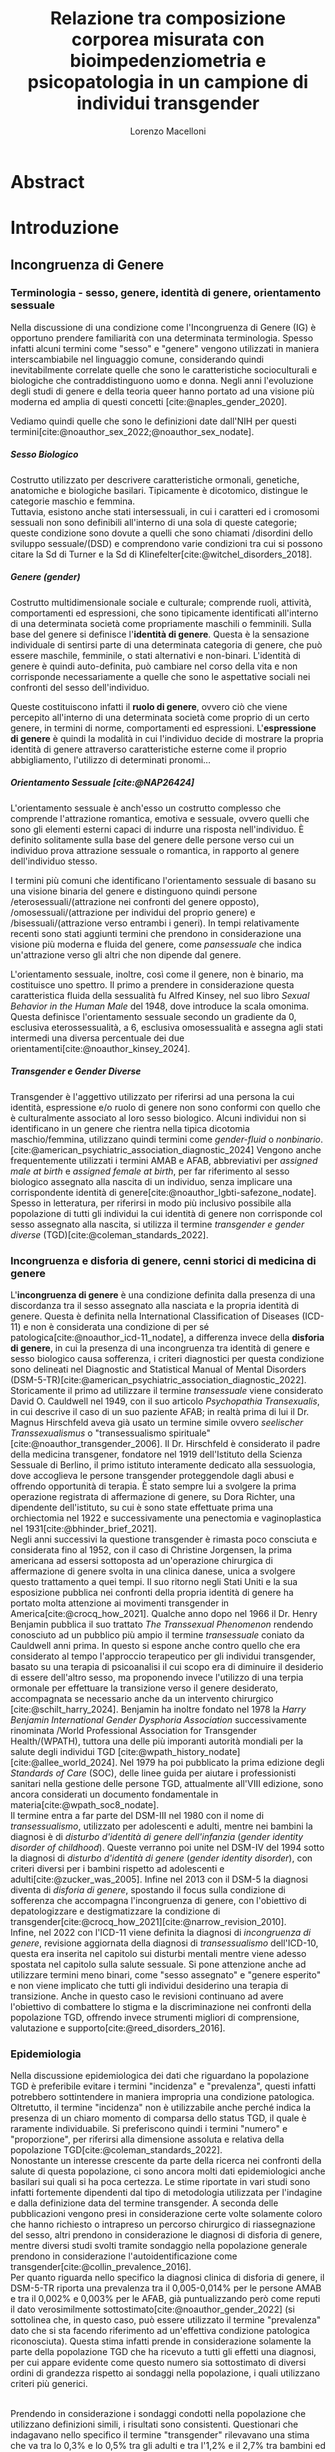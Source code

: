 #+title: Relazione tra composizione corporea misurata con bioimpedenziometria e psicopatologia in un campione di individui transgender
#+Author: Lorenzo Macelloni
#+bibliography: biblio.bib
#+LATEX_CLASS: article
#+LATEX_CLASS_OPTIONS: [12pt]
#+OPTIONS: H:5
# #+latex_header: \usepackage[scaled]{inter} \renewcommand\familydefault{\sfdefault}
#+latex_header: \usepackage[scaled]{Times}
#+latex_header: \usepackage{setspace} \onehalfspacing
#+latex_header: \usepackage{geometry} \geometry{a4paper, top=2.5cm, bottom=2.5cm, left=3.5cm, right=2.5cm }
#+latex_header: \usepackage[parfill]{parskip}
#+latex_header: \usepackage{textalpha}
#+latex_header: \usepackage{float}
#+latex_header: \usepackage{graphicx}
#+latex_header: \usepackage{tabularx}
#+latex_header: \usepackage{adjustbox}
#+latex_header: \usepackage{multirow}
#+latex_header:\usepackage{hyperref}
#+latex_header:\usepackage[tableposition=top]{caption}
#+latex_header:\hypersetup{colorlinks,    citecolor=black,    filecolor=black,    linkcolor=black,    urlcolor=black}
#+latex_header: \usepackage{titlesec}
#+latex_header: \setcounter{secnumdepth}{4}
#+latex_header: \setcounter{tocdepth}{4}
#+latex_header: \titleformat{\paragraph}[hang]{\normalfont\normalsize\bfseries}{\theparagraph}{1em}{}
#+latex_header: \titlespacing*{\paragraph}{0pt}{3.25ex plus 1ex minus .2ex}{0.5em}
#+latex_header: \titleformat{\subparagraph}[hang]{\normalfont\normalsize\bfseries}{\theparagraph}{1em}{}
#+latex_header: \titlespacing*{\subparagraph}{0pt}{3.25ex plus 1ex minus .2ex}{0.2em}
# ultimi due per aggiungere i numerini ai paragrafi che non sono subsubsection però è bruttino forse meglio tenere senza

# #+SETUPFILE: jake-standard-latex-export.org


* Abstract


* Introduzione
** Incongruenza di Genere
*** Terminologia - sesso, genere, identità di genere, orientamento sessuale
Nella discussione di una condizione come l'Incongruenza di Genere (IG) è opportuno prendere familiarità con una determinata terminologia. Spesso infatti alcuni termini come "sesso" e "genere" vengono utilizzati in maniera interscambiabile nel linguaggio comune, considerando quindi inevitabilmente
correlate quelle che sono le caratteristiche socioculturali e biologiche che contraddistinguono uomo e donna.
Negli anni l'evoluzione degli studi di genere e della teoria queer hanno portato ad una visione più moderna ed amplia di questi concetti [cite:@naples_gender_2020].

Vediamo quindi quelle che sono le definizioni date dall'NIH per questi termini[cite:@noauthor_sex_2022;@noauthor_sex_nodate].
# non so se è redundant citare il secondo che è citato dal primo
# also forse dovrei sostituire con le definizioni dell'APA (che penso siano le stesse)

***** Sesso Biologico
Costrutto utilizzato per descrivere caratteristiche ormonali, genetiche, anatomiche e biologiche basilari.
Tipicamente è dicotomico, distingue le categorie maschio e femmina. \\
Tuttavia, esistono anche stati intersessuali, in cui i caratteri ed i cromosomi sessuali non sono definibili all'interno di una sola di queste categorie; queste condizione sono dovute a quelli che sono chiamati /disordini dello sviluppo sessuale/(DSD) e comprendono varie condizioni tra cui si possono citare la Sd di Turner e la Sd di Klinefelter[cite:@witchel_disorders_2018].
# ho citato tipo le due più famose non so se ha senso approfondire di più questo discorso

***** Genere (gender)
Costrutto multidimensionale sociale e culturale; comprende ruoli, attività, comportamenti ed espressioni, che sono tipicamente identificati all'interno di una determinata società come propriamente maschili o femminili.
Sulla base del genere si definisce l'*identità di genere*.
Questa è la sensazione individuale di sentirsi parte di una determinata categoria di genere, che può essere maschile, femminile, o stati alternativi e non-binari.
L'identità di genere è quindi auto-definita, può cambiare nel corso della vita e non corrisponde necessariamente a quelle che sono le aspettative sociali nei confronti del sesso dell'individuo.
# questa roba dell'identità poi ovviamente l'approfondisco nella parte sulla storia dell'IG no? cioé mi sembra inutile stare a fare troppa intro in questa parte solo di terminologia.
Queste costituiscono infatti il *ruolo di genere*, ovvero ciò che viene percepito all'interno di una determinata società come proprio di un certo genere, in termini di norme, comportamenti ed espressioni.
L'*espressione di genere* è quindi la modalità in cui l'individuo decide di mostrare la propria identità di genere attraverso caratteristiche esterne come il proprio abbigliamento, l'utilizzo di determinati pronomi...

***** Orientamento Sessuale [cite:@NAP26424]
# qua se ho un po'parlato della cosa in vari punti dove dovrei metterla la citazione? all'inizio? in un punto a caso?

L'orientamento sessuale è anch'esso un costrutto complesso che comprende l'attrazione romantica, emotiva e sessuale, ovvero quelli che sono gli elementi esterni capaci di indurre una risposta nell'individuo.
È definito solitamente sulla base del genere delle persone verso cui un individuo prova attrazione sessuale o romantica, in rapporto al genere dell'individuo stesso.
# decisamente troppo convuluta sta frase

I termini più comuni che identificano l'orientamento sessuale di basano su una visione binaria del genere e distinguono quindi persone /eterosessuali/(attrazione nei confronti del genere opposto), /omosessuali/(attrazione per individui del proprio genere) e /bisessuali/(attrazione verso entrambi i generi).
In tempi relativamente recenti sono stati aggiunti termini che prendono in considerazione una visione più moderna e fluida del genere, come /pansessuale/ che indica un'attrazione verso gli altri che non dipende dal genere.

L'orientamento sessuale, inoltre, così come il genere, non è binario, ma costituisce uno spettro.
Il primo a prendere in considerazione questa caratteristica fluida della sessualità fu Alfred Kinsey, nel suo libro /Sexual Behavior in the Human Male/ del 1948, dove introduce la scala omonima.
Questa definisce l'orientamento sessuale secondo un gradiente da 0, esclusiva eterossessualità, a 6, esclusiva omosessualità e assegna agli stati intermedi una diversa percentuale dei due orientamenti[cite:@noauthor_kinsey_2024].
[[./img/kinseyScale.png]]

# L'orientamento sessuale inoltre viene considerato fluido anche nel tempo, infatti questo può cambiare durante la vita di una persona anche in funzione delle circostanze dell'individuo.
# valutare se aggiungere la parte che divide l'orientamento in attrazione/identità/comportamento, a me sembra un po'overkill

***** Transgender e Gender Diverse
Transgender è l'aggettivo utilizzato per riferirsi ad una persona la cui identità, espressione e/o ruolo di genere non sono conformi con quello che è culturalmente associato al loro sesso biologico.
Alcuni individui non si identificano in un genere che rientra nella tipica dicotomia maschio/femmina, utilizzano quindi termini come /gender-fluid/ o /nonbinario/. [cite:@american_psychiatric_association_diagnostic_2024]
Vengono anche frequentemente utilizzati i termini AMAB e AFAB, abbreviativi per /assigned male at birth/ e /assigned female at birth/, per far riferimento al sesso biologico assegnato alla nascita di un individuo, senza implicare una corrispondente identità di genere[cite:@noauthor_lgbti-safezone_nodate].
Spesso in letteratura, per riferirsi in modo più inclusivo possibile alla popolazione di tutti gli individui la cui identità di genere non corrisponde col sesso assegnato alla nascita, si utilizza il termine /transgender e gender diverse/ (TGD)[cite:@coleman_standards_2022].





*** Incongruenza e disforia di genere, cenni storici di medicina di genere
# mi sembra ridondante dire questo qua che poi lo dico dopo nella parte di criteri diagnostici però ha senso intanto quantomeno dare delle definizioni sommarie per poterne parlare e poi approfondire dopo (credo)

L'*incongruenza di genere* è una condizione definita dalla presenza di una discordanza tra il sesso assegnato alla nasciata e la propria identità di genere. Questa è definita nella International Classification of Diseases (ICD-11) e non è considerata una condizione di per sé patologica[cite:@noauthor_icd-11_nodate], a differenza invece della *disforia di genere*, in cui la presenza di una incongruenza tra identità di genere e sesso biologico causa sofferenza, i criteri diagnostici per questa condizione sono delineati nel Diagnostic and Statistical Manual of Mental Disorders (DSM-5-TR)[cite:@american_psychiatric_association_diagnostic_2022].
\\
Storicamente il primo ad utilizzare il termine /transessuale/ viene considerato David O. Cauldwell nel 1949, con il suo articolo /Psychopathia Transexualis/, in cui descrive il caso di un suo paziente AFAB; in realtà prima di lui il Dr. Magnus Hirschfeld aveva già usato un termine simile ovvero /seelischer Transsexualismus/ o "transessualismo spirituale"[cite:@noauthor_transgender_2006].
Il Dr. Hirschfeld è considerato il padre della medicina transgener, fondatore nel 1919 dell'Istituto della Scienza Sessuale di Berlino, il primo istituto interamente dedicato alla sessuologia, dove accoglieva le persone transgender proteggendole dagli abusi e offrendo opportunità di terapia.
È stato sempre lui a svolgere la prima operazione registrata di affermazione di genere, su Dora Richter, una dipendente dell'istituto, su cui è sono state effettuate prima una orchiectomia nel 1922 e successivamente una penectomia e vaginoplastica nel 1931[cite:@bhinder_brief_2021].
\\
Negli anni successivi la questione transgender è rimasta poco consciuta e considerata fino al 1952, con il caso di Christine Jorgensen, la prima americana ad essersi sottoposta ad un'operazione chirurgica di affermazione di genere svolta in una clinica danese, unica a svolgere questo trattamento a quei tempi. Il suo ritorno negli Stati Uniti e la sua esposizione pubblica nei confronti della propria identità di genere ha portato molta attenzione ai movimenti transgender in America[cite:@crocq_how_2021].
Qualche anno dopo nel 1966 il Dr. Henry Benjamin pubblica il suo trattato /The Transsexual Phenomenon/ rendendo conosciuto ad un pubblico più ampio il termine /transessuale/ coniato da Cauldwell anni prima. In questo si espone anche contro quello che era considerato al tempo l'approccio terapeutico per gli individui transgender, basato su una terapia di psicoanalisi il cui scopo era di diminuire il desiderio di essere dell'altro sesso, ma proponendo invece l'utilizzo di una terpia ormonale per effettuare la transizione verso il genere desiderato, accompagnata se necessario anche da un intervento chirurgico [cite:@schilt_harry_2024].
Benjamin ha inoltre fondato nel 1978 la /Harry Benjamin International Gender Dysphoria Association/ successivamente rinominata /World Professional Association for Transgender Health/(WPATH), tuttora una delle più imporanti autorità mondiali per la salute degli individui TGD [cite:@wpath_history_nodate] [cite:@allee_world_2024].
Nel 1979 ha poi pubblicato la prima edizione degli /Standards of Care/ (SOC), delle linee guida per aiutare i professionisti sanitari nella gestione delle persone TGD, attualmente all'VIII edizione, sono ancora considerati un documento fondamentale in materia[cite:@wpath_soc8_nodate].
\\
Il termine entra a far parte del DSM-III nel 1980 con il nome di /transessualismo/, utilizzato per adolescenti e adulti, mentre nei bambini la diagnosi è di /disturbo d'identità di genere dell'infanzia/ (/gender identity disorder of childhood/). Queste verranno poi unite nel DSM-IV del 1994 sotto la diagnosi di /disturbo d'identità di genere/ (/gender identity disorder/), con criteri diversi per i bambini rispetto ad adolescenti e  adulti[cite:@zucker_was_2005]. Infine nel 2013 con il DSM-5 la diagnosi diventa di /disforia di genere/, spostando il focus sulla condizione di sofferenza che accompagna l'incongruenza di genere, con l'obiettivo di depatologizzare e destigmatizzare la condizione di transgender[cite:@crocq_how_2021][cite:@narrow_revision_2010].
\\
Infine, nel 2022 con l'ICD-11 viene definita la diagnosi di /incongruenza di genere/, revisione aggiornata della diagnosi di /transessualismo/ dell'ICD-10, questa era inserita nel capitolo sui disturbi mentali mentre viene adesso spostata nel capitolo sulla salute sessuale. Si pone attenzione anche ad utilizzare termini meno binari, come "sesso assegnato" e "genere esperito" e non viene implicato che tutti gli individui desiderino una terapia di transizione. Anche in questo caso le revisioni continuano ad avere l'obiettivo di combattere lo stigma e la discriminazione nei confronti della popolazione TGD, offrendo invece strumenti migliori di comprensione, valutazione e supporto[cite:@reed_disorders_2016].


*** Epidemiologia
Nella discussione epidemiologica dei dati che riguardano la popolazione TGD è preferibile evitare i termini "incidenza" e "prevalenza", questi infatti potrebbero sottintendere in maniera impropria una condizione patologica. Oltretutto, il termine "incidenza" non è utilizzabile anche perché indica la presenza di un chiaro momento di comparsa dello status TGD, il quale è raramente individuabile.
Si preferiscono quindi i termini "numero" e "proporzione", per riferirsi alla dimensione assoluta e relativa della popolazione TGD[cite:@coleman_standards_2022].
\\
Nonostante un interesse crescente da parte della ricerca nei confronti della salute di questa popolazione, ci sono ancora molti dati epidemiologici anche basilari sui quali si ha poca certezza.
Le stime riportate in vari studi sono infatti fortemente dipendenti dal tipo di metodologia utilizzata per l'indagine e dalla definizione data del termine transgender.
A seconda delle pubblicazioni vengono presi in considerazione certe volte solamente coloro che hanno richiesto o intrapreso un percorso chirurgico di riassegnazione del sesso, altri prendono in considerazione le diagnosi di disforia di genere, mentre diversi studi svolti tramite sondaggio nella popolazione generale prendono in considerazione l'autoidentificazione come transgender[cite:@collin_prevalence_2016].
\\
Per quanto riguarda nello specifico la diagnosi clinica di disforia di genere, il DSM-5-TR riporta una prevalenza tra il 0,005-0,014% per le persone AMAB e tra il 0,002% e 0,003% per le AFAB, già puntualizzando però come reputi il dato verosimilmente sottostimato[cite:@noauthor_gender_2022] (si sottolinea che, in questo caso, può essere utilizzato il termine "prevalenza" dato che si sta facendo riferimento ad un'effettiva condizione patologica riconosciuta).
Questa stima infatti prende in considerazione solamente la parte della popolazione TGD che ha ricevuto a tutti gli effetti una diagnosi, per cui appare evidente come questo numero sia sottostimato di diversi ordini di grandezza rispetto ai sondaggi nella popolazione, i quali utilizzano criteri più generici.
# volendo mettere qua un altro studio esempio, quello nella tesi di alessio è un po'vecchio
\\
Prendendo in considerazione i sondaggi condotti nella popolazione che utilizzano definizioni simili, i risultati sono consistenti.
Questionari che indagavano nello specifico il termine "transgender" rilevavano una stima che va tra lo 0,3% e lo 0,5% tra gli adulti e tra l'1,2% e il 2,7% tra bambini ed adolescenti.
Utilizzando una definizione più ampia che include termini come "incongruenza di genere" o "ambivalenza di genere" la percentuale aumenta a 0,5-4,5% tra gli adulti e 2,5-8,4% nella popolazione adolescente e pediatrica[cite:@zhang_epidemiological_2020].

La dimensione di questa popolazione è inoltre in aumento, su questo concordano sostanzialmente tutte le pubblicazioni che prendono in considerazione l'evoluzione del trend negli anni, indipendentemente da area geografica e modalità di indagine[cite:@goodman_size_2019].
# altri potenzialmente interessanti: - https://www.publish.csiro.au/sh/sh17067 (zuker → mi sembra di averlo visto citato) - https://journals.plos.org/plosone/article?id=10.1371/journal.pone.0299373 (questo me lo ha dato GPT però sembra carino)
\\
Per quanto riguarda l'Italia, uno studio del 2023 condotto tramite un sondaggio online diffuso attraverso vari social media, riporta che su 19572 partecipanti il 7,7% riporta un'identità di genere diversa dal sesso assegnato alla nascita[cite:@fisher_estimate_2024].
Si è anche valutato come i partecipanti TGD avessero un'età media significativamente inferiore rispetto a quelli cisgender.
Inoltre è interessante notare come tra le persone TGD solamente il 41,6% riportavano un'identità di genere binaria, mentre il 58,4% si identificavano come non-binari.
# volendo aggiungere il fatto che i non binari tendenzialmente hanno meno bisogno di interventi, cambio di nome etc..?

# maybe aggiungere dopo una parte più specifica sull'epidemiologia della disforia di genere come diagnosi clinica che ne parlo un po'poco


*** Eziologia

Attualmente non sono ancora stati identificati dei chiari fattori eziologici determinanti nell'insorgenza di una incongruenza di genere.
Come molte altre patologie, l'ipotesi più attuale comprende l'interazione tra molteplici fattori di tipo biologico, genetico e psicosociale.

***** Fattori Neurologici
Il coinvolgimento neurologico si basa sull'ipotesi che i soggetti transgender abbiano delle differenze nello sviluppo dei circuiti cerebrali, rispetto ai cisgender, e che questo sia determinante nell'insorgenza dell'incongruenza di genere. \\
La base biologica di questa teoria è la differenza già nota tra cervello maschile e femminile nei soggetti cisgender; questa si presenta sia in un leggero vantaggio dell'uno o l'altro sesso in alcuni task cognitivi, sia in una vera e propria differenza anatomica di trofismo di alcune zone cerebrali piuttosto che altre[cite:@miller_new_2014].

Sono diversi i fattori che intervengono nel determinare queste differenze e non tutti sono conosciuti; sicuramente è presente un'influenza ambientale, com'è reso evidente dal fatto che queste differenze tra maschi e femmine sono diverse in diverse aree geografiche; è molto probabile anche un ruolo degli ormoni sessuali durante sviluppo, infatti le differenze di trofismo sono state associate ad aree con diversa quantità di recettori estrogenici e androgenici nelle varie aree cerebrali[cite:@goldstein_normal_2001].
\\
Per quanto riguarda la popolazione TGD, seppur siano state dimostrate alcune differenze strutturali e funzionali nel cervello degli individui transgender, non è ancora stato individuato in letteratura un pattern preciso che si possa associare chiaramente a determinati cambiamenti strutturali.
Alcuni studi dimostrano come la morfologia cervello di individui con incongruenza di genere sia complessivamente più simile ad individui cisgender del sesso assegnato alla nascita rispetto a individui cisgender dell'identità di genere scelta [cite:@frigerio_structural_2021].
Tuttavia esiste anche evidenza discordante, ad esempio gli studi riguardanti la struttura della materia bianca tedono a concordare sull'esistenza di un fenotipo intermedio negli individui transgender, differente da quello di entrambi maschi e femmine cisgender[cite:@mueller_transgender_2017;@guillamon_review_2016;@manzouri_possible_2019].

# volendo aggiungere? https://www.ncbi.nlm.nih.gov/pmc/articles/PMC7750413/

Complessivamente è difficile giungere a conclusioni chiare, gli studi infatti sono limitati dall'uso di metodiche di imaging non invasive e popolazioni di piccole dimensioni; oltretutto, molti prendono in considerazione sia l'identità di genere che l'orientamento sessuale, rendendo difficile differenziare chiaramente l'influenza delle due variabili.



***** Fattori Genetici
Diversi studi ipotizzano la presenza di una componente genetica nella costruzione dell'identità di genere e quindi dell'incongruenza, tuttavia, al momento non sono stati trovati geni specifici direttamente coinvolti.

Diversi studi sono stati condotti su gemelli monozigoti, mettendo in evidenza come questi abbiano un tasso di concordanza maggiore sia per quanto riguarda l'identità sia per l'incongruenza di genere. [cite:@kauffman_concordance_2022;@diamond_transsexuality_2013]

Uno studio ha valutato invece il potenziale ruolo dei geni coinvolti nel /signaling/ degli ormoni sessuali, mettendo in evidenza come alcune varianti genetiche siano correlate all'incongruenza di genere in alcuni pazienti AMAB, facendo anche valutazioni ed ipotesi sul meccanismo di azione degli specifici polimorfismi[cite:@foreman_genetic_2019].

# volendo c'è un articolo di fi che cita i cromosomi sessuali, però sostanzialmente dice che quelli con la Klinefelter hanno più GD, ma più perché sono autistici che perché sono klinefelter quindi boh mi sembra misleading mettere questo discorso qua come l'ha messo alessioMarrucci [cite:@fisher_hypersexuality_2015]
# volendo questo articolo rivede un po' la cosa https://link.springer.com/article/10.1007/s10519-018-9889-z#Sec13


***** Fattori Endocrini
L'incongurenza di genere si presenta frequentemente in soggetti che presentanto disturbi dello sviluppo sessuale(DSD), in queste condizioni spesso l'assegnazione del sesso alla nascita non è chiara come nel resto della poplazione e diventa un obiettivo fondamentale avere un'assegnazione del sesso che sia coerente con l'identità di genere dell'individuo[cite:@fisher_gender_2016]. Alcuni suggeriscono di procedere in maniera inversa, invece di presupporre che sia l'assegnazione del sesso a guidare l'identità di genere, lasciare che l'eventuale comparsa di una incongruenza di genere diventi determinante per l'assegnazione del sesso[cite:@babu_gender_2021].
\\
Una di queste condizioni è l'iperplasia surrenale congenita(CAH), in cui le ghiandole surrenali hanno una produzione eccessiva di androgeni, andando a causare in individui con corredo cromosomico femminile alcune caratteristiche mascolinizzanti, in questi casi solitamente viene comunque assegnato alla nascita un sesso femminile. In questi pazienti la percentuale di incongruenza di genere non è particolarmente alta, ma comunque molto più alta rispetto alla popolazione generale[cite:@de_jesus_gender_2019].
\\
I meccanismi attraverso i quali gli ormoni sessuali possano intervenire nella determinazione dell'identità di genere non sono del tutto chiari, ma si ricollegano al tema citato prima della loro influenza nella differenziazione cerebrale e della possibile presenza negli individui TGD di polimorfismi in alcuni recettori estrogenici e androgenici a livello cerebrale[cite:@bakker_role_2022].


***** Fattori Psicologici e Sociali

La maggior parte degli studi prende in considerazione il probabile intervento di vari fattori psicologici nella genesi dell'identità di genere e quindi dell'incongruenza, diverse teorie psicologiche identificano elementi differenti che potrebbero agire in diverse fasi della vita dell'individuo.

La teoria più primitiva è quella /psicodinamica/, che si rifa alla teoria Freudiana dell'identificazione, ipotizzando un intervento importante dell'esperienza infantile nella determinazione dell'identità di genere. Secondo la "teoria dell'identificazione" di Freud il bambino tende ad identificarsi con il genitore del sesso opposto in quello che è il complesso di Edipo[cite:@benjamin_father_1991]. \\
Nonostante ancora non venga espresso chiaramente il concetto di incongruenza di genere, è chiaro come questi concetti sottintendano l'ipotesi di una certa variabilità e fluidità nell'identità di genere.

La successiva teoria /psicosociale/ prende invece in considerazione l'intervento di fattori ambientali e culturali nella determinazione dell'identità di genere.
# fino qua ho preso praticamente la tesi di lorenzo auricchio, poi lui inizia a citare paper a caso quindi ho cercato di rivedere un po'
L'apprendimento del comportamento e ruolo di genere avvengono tramite l'osservazione e l'imitazione nel contesto sociale, andando a replicare quelli che sono i comportamenti considerati adeguati al proprio sesso, in un procedimento graduale che si sviluppa negli anni[cite:@steensma_gender_2013].

Nella popolazione TGD verosimilmente lo sviluppo della propria identità di genere avviene in modo anologo, con simili fattori determinanti,[cite:@mehrtens_transgender_2023] tuttavia, uno studio sulla popolazione pediatrica ha individuato un possibile rallentamento nell'acquisizione di un'identità di genere stabile in bambini che riconoscono un'identità di genere non corrispondente al proprio sesso biologico[cite:@zucker_gender_1999].\\
Un ruolo importante è anche attribuito alla presenza nell'ambiente familiare e sociale di una pressione sul bambino a comportarsi in maniera conforme al proprio sesso biologico. Questa insistenza si riflette negativamente sull'adattamento psicologico del bambino, motivo per cui si reputa al contrario ottimale un ambiente in cui il bambino possa sentirsi libero sia di confermare la propria appartenenza al sesso biologico, sia gli venga data la possibilità di esplorare identità di genere alternative[cite:@egan_gender_2001].


# nella tesi di lorenzo auricchio c'è una parte sul trauma però io non ho trovato niente di articoli, nemmeno quelli citati da lui ne parlano (non dicono quello che c'è scritto...)


*** Criteri Diagnostici - DSM-5-TR e ICD-11
# controllare traduzioni → non ho mai controllato i punti delle varie diagnosi

Nel discutere i criteri diagnostici nella popolazione TGD è bene rimarcare la differenza tra i termini incongruenza di genere e disforia di genere.
# presumo di aver già detto qualcosa su questo nella sezione prima per quello rimarcare

L'*incongruenza di genere* è il termine utilizzato dalla International Classification of Diseases (ICD-11), questa è caratterizzata dalla presenza di una dissonanza tra l'esperienza di genere ed il sesso biologico assegnato alla nascita. L'incongruenza di genere abbraccia in maniera più ampia la popolazione TGD e non indica una condizione patologica o disturbo psichiatrico, tanto da essere trasferita nell’ICD-11 dalla categoria dei disordini mentali a quella relativa le condizioni di salute sessuale[cite:@noauthor_icd-11_nodate].

La *disforia di genere* invece viene diagnosticata secondo i criteri del Diagnostic and Statistical Manual of Mental Disorders (DSM-5-TR), in questo caso quindi viene identificata una condizione patolgica di sofferenza, determinata dall'incongruenza tra il genere esperito ed il sesso biologico[cite:@american_psychiatric_association_diagnostic_2022].

Data l'evoluzione di entrambe queste condizioni nella vita di un individuo, entrambe queste pubblicazioni utilizzano criteri diversi per i bambini e per adolescenti e adulti.

# quante volte devo citare il DSM e l'ICD qua? cioé è ovvio che sto prendendo tutto da questi

**** Criteri Diagnostici nei Bambini

# AGGIUNGERE CITAZIONE → non capisco come citare sottosezioni dell'ICD o DSM quindi poi dopo devo sistemare citazioni a tutto questo
# DSM sono riuscito a scaricarlo e

La definizione dell'ICD-11 dell'incongruenza di genere nei bambini:
# copiato da alessio marrucci
#+BEGIN_QUOTE
Marcata incongruenza tra il  genere sperimentato/espresso da un individuo e il sesso assegnato nei bambini prepuberali.  Questo include un forte desiderio di essere di un genere diverso rispetto al sesso assegnato; una  forte avversione da parte del bambino verso la sua anatomia sessuale o caratteristiche sessuali secondarie anticipate e/o un forte desiderio che le caratteristiche sessuali primarie e/o secondarie anticipate corrispondano al genere esperito; giochi di fantasia o fittizi, giocattoli, attività e compagni di gioco che sono tipici del genere sperimentato piuttosto che del sesso assegnato. La discrepanza deve persistere per circa 2 anni.
#+END_QUOTE


# Gender incongruence of childhood is characterised by a marked incongruence between an individual’s experienced/expressed gender and the assigned sex in pre-pubertal children. It includes a strong desire to be a different gender than the assigned sex; a strong dislike on the child’s part of his or her sexual anatomy or anticipated secondary sex characteristics and/or a strong desire for the primary and/or anticipated secondary sex characteristics that match the experienced gender; and make-believe or fantasy play, toys, games, or activities and playmates that are typical of the experienced gender rather than the assigned sex. The incongruence must have persisted for about 2 years. Gender variant behaviour and preferences alone are not a basis for assigning the diagnosis.


I criteri diagnostici nel DSM-5 per la disforia di genere nei bambini:
A. Una marcata incongruenza tra il genere esperito/espresso da un individuo e  le caratteristiche sessuali e il genere assegnato, della durata di almeno 6 mesi, che si  manifesta attraverso almeno sei dei seguenti criteri:
   1. Un forte desiderio di appartenere al genere opposto o insistenza sul fatto di  appartenere al genere opposto (o un genere alternativo diverso dal genere  assegnato).
   2. Nei bambini, una forte preferenza per il travestimento con abbigliamento tipico  del genere opposto o per la simulazione dell’abbigliamento femminile; nelle  bambine, una forte preferenza per l’indossare esclusivamente abbigliamento  tipicamente maschile e una forte resistenza a indossare abbigliamento  tipicamente femminile.
   3. Una forte preferenza per i ruoli tipicamente legati al genere opposto nei giochi  del “far finta” o di fantasia.
   4. Una forte preferenza per giocattoli, giochi o attività stereotipicamente utilizzati o  praticati dal genere opposto.
   5. Una forte preferenza per compagni di gioco del genere opposto.
   6. Nei bambini, un forte rifiuto per giocattoli, giochi e attività tipicamente maschili, e  un forte evitamento dei giochi in cui ci si azzuffa; nelle bambine, un forte rifiuto di  giocattoli, giochi e attività tipicamente femminili.
   7. Una forte avversione per la propria anatomia sessuale.
   8. Un forte desiderio per le caratteristiche sessuali primarie e/o secondarie  corrispondenti al genere esperito.
B. La condizione è associata a sofferenza clinicamente significativa o a  compromissione del funzionamento in ambito sociale, scolastico o altre aree  importanti.

**** Criteri Diagnostici in Adulti e Adolescenti


La definizione dell'ICD-11 dell'incongruenza di genere in adulti e adolescenti:

#+BEGIN_QUOTE
Marcata e persistente incongruenza tra il genere sperimentato da un individuo e il sesso assegnato, che spesso porta al desiderio di 'transizione', al fine di vivere e essere accettati come persone del genere  sperimentato, attraverso trattamenti ormonali, interventi chirurgici o altri servizi sanitari per far sì che il corpo dell'individuo si allineino, nella misura desiderata e possibile, con il genere sperimentato
#+END_QUOTE

I criteri diagnostici nel DSM-5 per la disforia di genere in adulti e adolescenti:
A. Una marcata incongruenza tra il genere esperito/espresso da un individuo e  le caratteristiche sessuali e il genere assegnato, della durata di almeno 6 mesi, che si  manifesta attraverso almeno due dei seguenti criteri:
   1. Una marcata incongruenza tra il genere esperito/espresso da un individuo e le  caratteristiche sessuali primarie e/o secondarie (o negli adolescenti, le  caratteristiche sessuali secondarie attese).
   2. Un forte desiderio di liberarsi delle proprie caratteristiche sessuali primarie e/o  secondarie  a  causa  di  una  marcata  incongruenza  con  il  genere  esperito/espresso di un individuo (o nei giovani adolescenti, un desiderio di  impedire lo sviluppo delle caratteristiche sessuali secondarie attese).
   3. Un forte desiderio per le caratteristiche sessuali primarie e/o secondarie del  genere opposto.
   4. Un forte desiderio di appartenere al genere opposto (o un genere alternativo  diverso dal genere assegnato).
   5. Un forte desiderio di essere trattato come appartenente al genere opposto (o un  genere alternativo diverso dal genere assegnato).
   6. Una forte convinzione di avere i sentimenti e le reazioni tipici del genere opposto  (o di un genere alternativo diverso dal genere assegnato).
B. la condizione è associata a sofferenza clinicamente significativa o a  compromissione del funzionamento in ambito sociale, lavorativo o altre aree  importanti.

Negli adulti si può aggiungere la specifica "post-transizione", facendo così riferimento ad un individuo che è passato a vivere completamente nel genere esperito, che si è sottoposto, o sta per sottoporsi, ad un trattamento, ormonale o chirurgico, di affermazione di genere

**** Diagnosi Differenziale
Il DSM-5-TR indica cinque principali condizioni da tenere in considerazione quando si fa diagnosi di disforia di genere[cite:@american_psychiatric_association_diagnostic_2022]

# qua tesi alessiomarrucci cita un libro che però non so bene che roba sia e fa una differenziale diversa dal dsm
# io ho riportato il DSM-TR che sono finalmente riuscito a scaricare → valuto eventuali aggiunte per le varie entry

- *Nonconformità ai ruoli di genere*: \\
  Individui i quali si comportano in modo non conforme a quelli che sono gli stereotipi che caratterizzano il proprio ruolo di genere. In questo caso non è presente il forte desiderio di essere dell'altro genere e soprattutto non è presente l'alto livello di sofferenza che caratterizza la disforia

- *Disturbo da travestitismo*: \\
  Disturbo parafilico tipicamente caratteristico di individui maschi adulti che provano eccitazione sessuale nell'indossare un vestiario tipicamente femminile, l'eccitazione è associata ad angoscia che però non comprende dubbi riguardo la propria identità di genere.
  Non è raro che questo disturbo sia diagnosticato e coesista insieme ad una disforia di genere, di cui talvolta può essere un precursore.

- *Disturbo da dismorfismo corporeo*: \\
  Individui con questo disturbo percepiscono parti del loro corpo come anomale ed hanno il desiderio di alterarle o rimuoverle.
  Questo disturbo può comprendere gli organi genitali o altre caratteristiche sessuali, motivo per cui potrebbe essere confuso con una disforia di genere, in questo caso tuttavia il disturbo è correlato alla parte del corpo in sé e non mette in discussione la propria identità di genere.
# questa seconda frase non è propriamente detta nel dsm


- *Disturbi dello spettro autistico*: \\
  Negli individui con disturbo dello spettro autistico può essere difficile differenzia una disforia di genere da una preoccupazione autistica derivante da una visione rigida riguardo i ruoli di genere e/o difficoltà tipiche dello spettro autistico a comprendere le relazioni sociali.



- *Schizofrenia e altri disturbi psicotici*: \\
  Nella schizofrenia possono essere presenti deliri riguardo l'appartenere ad un altro genere. Deliri che includono il tema del genere possono presentarsi in fino al 20% degli individui con schizofrenia.
  Uno studio ha dimostrato la presenza di disturbi neurobiologici dello sviluppo comuni che potrebbero essere determinanti in entrambe le condizioni[cite:@rajkumar_gender_2014]; tuttavia review più recenti in letteratura dimostrano come l'incidenza della schizofrenia non sia maggiore in individui transgender rispetto alla popolazione generale[cite:@dhejne_mental_2016].
  # non sono sicuro che mi piaccia molto questa cosa perché il primo parla di disforia e il secondi di popolazione trans quindi teoricamente il secondo non nega il primo, però aggiunge contesto.
  È molto importante distinguere situazioni in cui le due condizioni coesistono da quelle in cui i disturbi sono unicamente dovuti al quadro schizofrenico, in quanto questo ha un impatto importante sulla gestione del paziente e sull'approccio terapeutico, specialmente prendendo in considerazione trattamenti molto invasivi come la riassegnazione chirurgica del sesso[cite:@stusinski_gender_2018].
  # maybe snellire un po'questa frase
  Tipicamente le due condizioni si possono differenziare dato che il contenuto dei deliri è bizzarro e questi fluttuano in corrispondenza con remissioni e ricomparse degli episodi psicotici.
  Un ulteriore fattore che può aiutare nella diagnosi è l'utilizzo di farmaci antipsicotici, i quali, nel caso dei pazienti psicotici, portano ad una scomparsa del pensiero transessuale che invece non avviene nei pazienti con un'effettiva disforia di genere[cite:@urban_transsexualism_2009].


# *Altre presentazioni cliniche*: → volendo ci sono anche queste nel DSM però penso di evitare mi sembrauno un po'inutili

# Altre condizioni che possono presentare problemi di diagnosi differenziale non prese in considerazione nel DSM-5-TR comprendono:
# qua se le voglio tenere devo spiegarle un po'meglio

# alessiomarrucci
# - Sviluppo atipico dell'Identità di Genere
# - Disforia di Genere Transitoria Secondaria (abuso sessuale)
#
# # lorenzoauricchio
# - Omosessualità egodistonica e omofobia interiorizzata
# - Disturbi dell'alimentazione
# - Disturbo borderline di personalità


*** Salute mentale e comorbidità psichiatriche
La popolazione TGD è soggetta ad un alta prevalenza di disturbi psichiatrici e psicopatologia, apparentemente con un livello più alto della popolazione cisgender[cite:@dhejne_mental_2016].
Un'ipotesi è che questo sia dovuto in buona parte al contesto sociale, spesso discriminatorio, violento e stigmatizzante, fattori importanti che sono stati correlati alla presenza di dolore mentale e conseguente ideazione suicidaria[cite:@peterson_ambient_2021], a situazioni di uso di sostanze[cite:@nuttbrock_gender_2014], a sintomi di ansia[cite:@bouman_transgender_2017].

Questi fattori interverrebbero secondo il modello di /minority stress/, per cui la popolazione TGD è sottoposta a stress come conseguenza di stigmatizzazione e discriminazioni; questo stress va poi a determinare disregolazioni emotive e problemi sociali che portano ad un aumentato rischio di psicopatologia[cite:@hatzenbuehler_how_2009; @meyer_prejudice_2003].

La psicopatologia sembra migliorare come conseguenza degli interventi di affermazione di genere [cite:@aldridge_longterm_2021], ma anche grazie ad interventi che puntano a migliorare l'inclusione sociale e ridurre la transfobia[cite:@coleman_standards_2022; @bauer_intervenable_2015].

***** Disturbi dell'umore
Diversi studi dimostrano che la prevalenza di sintomatologia depressiva nella popolazione TGD è rilevante e maggiore rispetto alla popolazione di controllo cisgender[cite:@witcomb_levels_2018;@chao_prevalence_2023;@becerra-culqui_mental_2018], anche in Italia sono stati rilevati dati coerenti con la letteratura[cite:@fisher_sociodemographic_2013].

Il rischio maggiore per gli individui TGD è probabilmente correlato al concetto di /minority stress/ descritto sopra, ad avvalorare questa teoria si nota come nella popolazione TGD non sia presente un rischio differente secondo il genere, mentre nella popolazione cisgender il disturbo è spesso più presente nella popolazione femminile; questo sembra sostenere l'ipotesi che sia l'esperienza di essere transgender in sé a costituire un fattore di rischio[cite:@witcomb_levels_2018].

***** Disturbi d'ansia
La prevalenza di disturbo d'ansia nella popolazione transgender risulta molto elevata e con un rischio quasi triplicato rispetto alla popolazione generale cisgender. \\
Il rischio è maggiore negli individui AFAB, in maniera coerente con le differenza tra nella popolazione cisgender secondo il sesso asseganto alla nascita, il che fa presupporre che possano esserci differenze neurobiologiche negli individui AFAB che vengono mantenute indipendentemente dall'identità di genere[cite:@bouman_transgender_2017].

Anche in questo caso la sintomatologia sembra essere strettamente legata allo stigma sociale a cui sono sottoposti i soggetti TGD, secondo il modello di /minority stress/[cite:@bockting_stigma_2013].

Inoltre, anche per quanto riguarda la sintomatologia ansiosa, questa risulta migliorare in seguito al trattamento con terapia ormonale, al contrario la presenza di ostacoli per accedere al trattamento rappresenta un fattore che potrebbe peggiorarla[cite:@bouman_transgender_2017].

***** Disturbi alimentari
L'incongruenza di genere ed i disturbi alimentari sono accomunati dalla presenza di un forte disagio nei confronti del proprio corpo, individuato come fonte principale di sofferenza per entrambe le condizioni[cite:@bandini_gender_2013].\\
La popolazione adolescente TGD risulta essere quindi ad altissimo rischio di sviluppo di disturbi alimentari, con un odds-ratio di avere diagnosi di questi disturbi nell'ultimo anno del 4,62 ed un rischio maggiore di fare uso di pillole dietetiche, vomito o lassativi[cite:@diemer_gender_2015].
Secondo altri studi una percentuale molto alta di soggetti TGD riporta di aver tentato di manipolare il proprio peso con l'obiettivo di ottenere un corpo più simile a quello del genere scelto, nei pazienti AFAB ad esempio, alcuni individui provano a perdere molto peso con l'obiettivo di sopprimere il ciclo mestruale[cite:@avila_eating_2019].

I trattamenti di affermazione di genere portano ad una maggiore soddisfazione col proprio corpo, avvicinando il corpo del soggetto ad uno più concorde con la propria identità di genere, contribuendo così a migliorare il benessere dell'individuo[cite:@jones_body_2016].

***** Disturbi da uso di sostanze
L'utilizzo di sostanze è più frequente nella popolazione TGD rispetto ai pari cisgender a partire da una giovane età. Tendenzialmente questa differenza ipotizza come fattore principale il ruolo del /minority stress/, con un aumento nel consumo di sostanze correlato all'esperienza di stressor sociali come la discriminazione[cite:@fahey_substance_2023].

***** Suicidio
La prevalenza lifetime di ideazione suicidaria nella popolazione TGD è molto alta, con una percentuale che varia secondo gli studi tra il 37% e l'83%;  risulta ancora più rilevante se paragonata a quella della popolazione generale, molto minore, che risulta intorno al 9,2%[cite:@rabasco_suicidal_2021].
Nei giovani TGD circa un quarto riportano almeno un tentativo di suicidio e più del 40% riportano una storia di comportamenti autolesivi[cite:@peterson_suicidality_2017].
Ancora una volta gran parte di questi comportamenti sembrano essere associati al modello di /minority stress/, con un effetto importante sia degli stressor esterni, ma ancora di più per quanto riguarda meccanismi di transfobia interiorizzata e aspettative di rifiuto[cite:@pellicane_associations_2022].


# **** Autismo
# **** Autolesività non suicidaria
#
# **** Dolore Mentale



*** Valutazione e approccio ad un individuo con incongruenza di genere
# domanda se posso citare gli SOC tipo qua per l'intero paragrafo oltre a i punti in cui li cito esplicitamente perché la struttura generale di diverse cose è presa da quelli

La gestione di un individuo TGD non è compito semplice per il clinico, per questo motivo la /World Professional Association for Transgender Health/(WPATH) stila un documento per stabilire quelle che sono le migliori pratiche cliniche da mettere in atto, questi sono gli /Standards of Care of Transgender and Gender Diverse People/(SOC)[cite:@coleman_standards_2022].\\
La WPATH è un'organizzazione non-profit interdisciplinare professionale ed educativa, il cui scopo è quello di promuovere un alto standard di cura per tutta la popolazione TGD[cite:@wpath_mission_nodate].
Gli SOC rappresentano un insieme di linee guida riconosciute a livello internazionale per la presa in carico di individui TGD, con l'obiettivo di portarli a raggiungere una situazione di salute a livello fisico e psicologico, l'ultima edizione pubblicata sono gli SOC-8 del 2022.

Queste raccomandazioni non sono pensate esclusivamente per i professionisti sanitari, difatti un intero capitolo è dedicato all'educazione per la popolazione generale, punto fondamentale per combattere contro la discriminazione ancora molto diffusa nei confronti degli individui TGD.\\
Atti di discriminatori, di intolleranza e violenza nei confronti della popolazione TGD rappresentano un fenomeno frequente, che impatta in modo importante la salute e la sicurezza di questi individui, con una percentuale di violenza riportata che arriva fino all'80% in alcune indagini[cite:@worldbank_life_2018].

Anche per quanto riguarda il personale sanitario, le competenze risultano spesso insufficienti, specialmente nel personale non specializzato [cite:@aldridge_understanding_2022], con una buona percentuale di persone TGD che riportano esplicitamente di evitare per quanto possibile l'utilizzo dei servizi sanitari per paura di essere discriminati o subire maltrattamenti [cite:@lerner_more_2021]. Questo risulta estremamente problematico, andando a limitare e rendere più difficile l'accesso a terapie importanti di affermazione di genere e rendendo più difficoltosa la gestione di una condizione già intrinsecamente complessa[cite:@giffort_relationship_2016].


Gli SOC individuano un diverso approccio all'individuo TGD secondo l'età, esistono infatti linee guida separate per adulti, adolescenti e bambini.
# Volendo potrebbe meritare mettere capitolo separati

***** Adulti
Nell'adulto, il primo compito del professionista sanitario è di effettuare una corretta valutazione della presenza di incongruenza di genere e di identificare altre eventuali problematiche psichiatriche[cite:@coleman_standards_2022].
Successivamente è importante informare ed educare l'adulto TGD per quanto riguarda quelli che sono i possibili percorsi di affermazione di genere, sia medici che chirurgici, dato che è stato dimostrato da vari studi come questi abbiano un impatto positivo importante sulla salute mentale nei soggetti TGD[cite:@aldridge_longterm_2021], migliorando la qualità della vita, diminuendo i sintomi di ansia e depressione[cite:@nguyen_gender-affirming_2018] e il rischio suicidario[cite:@green_association_2022].

La decisione di intraprendere un percorso di affermazione di genere è un passo importante per l'individuo TGD ed una decisione che spesso viene presa in collaborazione con un professionista sanitario [cite:@coleman_standards_2022], anche se in alcuni casi, solamente per le terapie ormonali, vengono utilizzati con successo dei modelli che prediligono la decisione dell'adulto TGD, tipicamente chiamati modelli a "consenso informato"[cite:@deutsch_use_2012;@schulz_informed_2018].\\
In ogni caso è fondamentale assicurarsi che il soggetto sia in grado di comprendere quali sono rischi e benefici del trattamento per essere in grado di dare il suo consenso[cite:@coleman_standards_2022], escludendo malattie mentali che possono interferire, in particolar modo sintomi di decadimento cognitivo o psicotici[cite:@hostiuc_testing_2018].
# volendo ho trovato il paragrafo di iniziarla solo quando è grave e che c'è benefici anche del farlo in modo profilattico, però non mi sembra una info particolarmente interessante

Un'altra parte importante del percorso di un individuo TGD è quella di transizione sociale, che può dare grande beneficio al soggetto, migliorandone la salute mentale e la qualità della vita[cite:@coleman_standards_2022].
Tuttavia, esistono anche circostanze in cui l'individuo non desidera effettuare la transizione sociale per varie motivazioni, solitamente queste comprendono una mancanza di supporto familiare[cite:@bradford_experiences_2013] o la paura di essere discriminati e stigmatizzati[cite:@mcdowell_risk_2019].

***** Adolescenti
La valutazione di un individuo TGD adolescente differisce da quella dell'adulto per alcune caratteristiche intrinseche di questo periodo della vita che devono essere prese in considerazione.

In primo luogo perché l'adolescenza può essere un periodo cruciale per lo sviluppo dell'identità di genere, specialmente per gli individui TGD; in questa fase della vita si hanno importanti cambiamenti nelle proprie relazioni sociali, cambiamenti fisici dovuti alla pubertà e spesso le prime esperienze relazionali, fattori che possono essere determinanti nel confermare o confutare dei dubbi sulla propria identità di genere[cite:@leibowitz_gender_2016].

È importante nel soggetto adolescente anche assicurarsi che sia sufficientemente maturo emotivamente e cognitivamente per prendere decisioni importanti riguardo la propria identità di genere o soprattutto per eventuali trattamenti di affermazione di genere.\\
L'adolescenza rappresenta infatti un periodo importante di sviluppo neuro-cognitivo e socio emotivo, in cui vari fattori come le influenze sociali, una minore avversione al rischio ed una sensitività maggiore alle ricompense immediate possono intervenire nei processi decisionali[cite:@grootens-wiegers_medical_2017].
# non propriamente citato dal SOC però concetto estrapolato da là se ci vuole una citazione

Anche per questo motivo è tipicamente indicato il coinvolgimento di figure genitoriali o di /caregiver/, per affiancare l'adolescente TGD nei propri processi decisionali per quanto riguarda un trattamento di affermazione di genere e per poi accompagnarlo durante questo percorso[cite:@10.1542/peds.2018-2162].
Il supporto familiare è stato individuato da vari studi come un fattore determinante per il benessere e la salute mentale negli adolescenti TGD[cite:@pariseau_relationship_2019;@grossman_parental_2021].

L'inizio precoce, in età adolescenziale, di un trattamento ormonale di affermazione di genere, nonostante sia molto dibattuto a livello mediatico, è stato valutato positivamente da diversi studi, con percentuali di /regret/ molto basse tra lo 0 e il 2%[cite:@de_vries_young_2014;@smith_sex_2005;@wiepjes_amsterdam_2018].
# non so se regret va bene e non so se sia troppo controversial questo discorso
# also volendo discorso sulla preservazione della fertilità

Esistono anche alcune opzioni di affermazione di genere reversibili e non ormonali che possono diminuire la sofferenza mentale dell'adolescente TGD senza intervenire in maniera troppo invasiva.
Queste comprendono pratiche come il /genital tucking/ (nascondere i propri genitali esterni maschili spesso utilizzando indumenti intimi specifici con lo scopo di rendere l'apparenza dell'inguine simile a quella femminile), il /genital packing/ (utilizzo di una protesi o imbottitura negli indumenti intimi per simulare la presenza di genitali maschili) e il /chest binding/ (utilizzo di indumenti molto stretti di vario tipo per dare un aspetto piatto al petto e nascondere il seno)[cite:@hodax_gender-affirming_2023;@transcare_binding_2016];
quest'ultimo presenta comunque diversi possibili effetti negativi di tipo dermatologico e respiratorio, per cui è necessario porre attenzione alla frequenza con cui viene praticato, il metodo utilizzato e l'importanza della restrizione[cite:@peitzmeier_health_2017;@julian_impact_2021].

***** Bambini

La valutazione di bambini in età prepuberale è diversa dato che in questo periodo l'identità di genere dell'individuo è ancora in fase di sviluppo, per cui non si può interpretare ogni manifestazione di diversità di genere come una vera e propria identità transgender, durante l'infanzia queste possono essere considerate parte normale dello sviluppo e dell'esplorazione della propria identità di genere[cite:@ehrensaft_prepubertal_2018].\\
Tuttavia, sono presenti anche bambini TGD che riconoscono la propria identità di genere come diversa dal sesso assegnato in maniera più definita già in età molto preococe e solo pochi di questi desidrano riassumere un'identità /cisgender/, anche a distanza di diversi anni[cite:@olson_gender_2022].

Considerando questo, i trattamenti ormonali o chirurgici di affermazione di genere sono tipicamente sconsigliati nel bambino, a favore di un approccio che favorisca invece la creazione di un ambiente sicuro, in cui il bambino si senta libero di esprimersi e sperimentare con la propria identità di genere, supportato dalla famiglia e se necessario da un supporto psicologico adeguato[cite:@telfer_australian_2018].


*** Percorsi terapeutici di affermazione di genere
I percorsi di affermazione di genere sono terapie mediche e/o chirurgiche che l'individuo TGD può decidere di intraprendere per affermare la propria identità di genere rispetto al sesso asseganto alla nascita, come discusso prima questi sono strettamente dipendenti dall'età dell'individuo e devono essere discussi durante la valutazione con il professionista sanitario.

**** Terapia Medica
La terapia medica ormonale comprende due approcci, la terapia di soppressione della pubertà con analoghi dell'ormone di rilascio delle gonadotropine(GnRHa), utilizzato negli individui prepuberi e la terapia ormonale di affermazione di genere(GAHT), utilizzata in adolescenti e adulti.

***** Analoghi del GnRH - Soppressione della pubertà
Gli agonisti del GnRH agiscono a livello ipofisario andando a stimolare i normali recettori del GnRH che, in risposta ad una stimolazione continua, vengono inibiti nel rilascio di FSH e LH, determinando un ipogonadismo ipogonadotropo[cite:@trevor_pharma_2015].
\\
Lo scopo degli analoghi del GnRH è quello di interrompere lo sviluppo puberale dei caratteri sessuali secondari, questo viene fatto per dare all'individuo tempo ulteriore per sviluppare ed esplorare la propria identità di genere liberamente, prevenendo i cambiamenti della pubertà che sarebero fortemente a favore un'identità cisgender e mantenendo così aperte più opzioni[cite:@ashley_thinking_2019].\\
Questo trattamento ha anche un ruolo terapeutico importante, andando a diminuire fortemente il grosso stress psicologico che i cambiamenti del corpo durante la pubertà generano nei ragazzi TGD[cite:@de_vries_puberty_2011]; secondo uno studio recente avere accesso a questi trattamenti, per gli individui che lo desiderano, potrebbe diminuire anche il rischio di ideazione suicidaria [cite:@turban_pubertal_2020].
\\
Attualmente in Italia l'unico farmaco approvato per questo scopo è la Triptorelina, autorizzata dall'AIFA nel 2019 e somministrata per via intramuscolare ogni 28 giorni[cite:@aifa_gazzetta_2019].\\
Per poter iniziare la terapia viene indicato di aspettare lo stadio 2 di Tanner, ovvero i primi cambiamenti fisici puberali, questo viene suggerito perché la reazione dell'individuo alla loro presentazione ha valore diagnostico per valutare la persistenza di una disforia o incongruenza di genere[cite:@hembree_endocrine_2017].\\
Solitamente la terapia inizia quindi tra gli 11 e 15 anni e continua fino ai 16 anni, età alla quale solitamente questi individui iniziano una GAHT[cite:@calcaterra_adolescent_2024].\\
Nonostante una percentuale molto alta di adolescenti TGD trattati con GnRHa poi decidano di intraprendere la GAHT(fino al 95-98%),  è stato dimostrato che non c'è associazione tra le due, confutando la preoccupazione che la terapia con GnRHa rappresenti una decisione anticipata di iniziare una terapia di affermazione di genere, prima che si sia completato lo sviluppo cognitivo e quindi sia possibile esprimere il consenso[cite:@nos_association_2022].
\\
Gli effetti collaterali associati a questi farmaci comprendono soprattutto problematiche di mineralizzazione ossea, anche se i dati riguardo l'utilizzo nella popolazione adolescente TGD sono scarsi.
Durante il trattamento viene indicato di monitorare quindi i parametri auxologici di crescita e la salute ossea, vengono misurati anche i valori ormonali, per valutare l'efficacia della terapia e la pressione arteriosa, data la presenza di qualche caso di ipertensione riportato in letteratura[cite:@hembree_endocrine_2017].



***** Terapia Ormonale di Affermazione di Genere - GAHT
La terapia ormonale di affermazione di genere viene utilizzata in adulti e adolescenti a partire dai 16 anni e può essere femminilizzante o mascolinizzante, viene spesso indicata anche con il termine CHT(/Cross-sex Hormone Therapy/).

Ha due scopi principali ovvero ridurre i livelli endogeni degli ormoni sessuali, diminuendo così i caratteri sessuali del sesso biologico e allo stesso tempo sostituire con ormoni esogeni, in modo da garantire una concentrazione sufficente di ormoni che corrispondano a quelli del genere scelto[cite:@hembree_endocrine_2017]. \\
La terapia, come dimostrato da diversi studi, ha effetti positivi sul benessere mentale, migliorando i sintomi di disforia di genere come ansia e stress e diminuendo le comorbidità psichiatriche[cite:@costa_effect_2016].
\\
Dopo l'inizio della terapia devono essere monitorati nel tempo i cambiamenti corporei e psicologici ed eventuali effetti collaterali, devono essere effettuati anche dosaggi sierici degli ormoni sessuali, il cui target rimane quello di ottenere livelli corrispondenti all'identità di genere scelta dall'individuo. Queste valutazioni vengono fatte tipicamente ogni 3 mesi nel primo anno di terapia, ma le raccomandazioni sono di essere flessibili, dato che non esiste chiara evidenza per quanto riguarda questi intervalli e che dovrebbero piuttosto essere adattati al singolo individuo[cite:@coleman_standards_2022].

# devo anche mettere da qualche parte gli effetti collaterali, ho stretti nelle varie terapie o farci un paragrafo a parte un po'a filler


- *Terapia Femminilizzante* \\
  La terapia femminilizzante ha lo scopo di portare allo sviluppo di caratteristiche sessuali femminili, che comprendono quindi la crescita del seno, una diminuzione della massa muscolare e redistribuzione del grasso corporeo ai fianchi.
  Allo stesso tempo vengono soppresse le caratteristiche sessuali maschili con una diminuzione delle erezioni spontanee, diminuzione del volume testicolare e diminuzione della peluria, non si hanno tuttavia cambiamenti nel tono della voce che se desiderati necessitano un intervento chirurgico o un allenamento specifico[cite:@sudhakar_feminizing_2023].

  Gli schemi terapeutici ottimali tipicamente comprendono un estrogeno in combinazione con un bloccante degli androgeni, utilizzato per per ridurre i livelli endogeni di testosterone.

  La terapia estrogenica è solitamente con 17-β estradiolo, amministrato per via orale, transdermica o parenterale, altre forme di estrogeni come l'etinilestradiolo non sono più indicate, dato che portano ad un rischio più alto di complicanze tromboemboliche[cite:@asscheman_venous_2014;@sudhakar_feminizing_2023].

  La terapia estrogenica in sé determina già una soppressione della produzione di androgeni, tuttavia una terapia antiandrogenica specifica viene spesso associata per diminuire ulteriormente i livelli di testosterone e sopprimere in maniera più efficace le caratteristiche sessuali maschili.\\
  I farmaci utilizzati sono diversi e le preferenze variano nel mondo, spesso secondo quelli che sono i farmaci più facilmente accessibili e meno costosi, negli Stati Uniti viene utilizzato lo spironolattone, in Europa è più comune il ciproterone acetato (CPA) mentre nel Regno Unito sono più usati gli agonisti del GnRH, ancora non esiste evidenza che deponga nettamente a favore di uno o dell'altro[cite:@angus_systematic_2021].

  Gli effetti collaterali principali della CHT femminilizzante sembrano essere moderati, ma si tratta di una campo che necessita ulteriore ricerca per definire meglio i rischi specialmente per ottimizzare la terapia durante la vita dell'individuo TGD[cite:@sudhakar_feminizing_2023].

  Per quanto riguarda la terapia con estrogeni i rischi principali sembrano essere correlati a malattie cardiovascolari e tromboembolismo venoso.
  Vari studi dimostrano una maggiore incidenza di episodi di infarto del miocardio e di malattie cardiovascolari nella popolazione TGD rispetto a quella cisgender[cite:@caceres_assessing_2020; @alzahrani_cardiovascular_2019], inoltre la terapia con estrogeni potrebbe causare un aumento nella concentrazione sierica di trigliceridi[cite:@maraka_transgender_2017].\\
  L'aumento del rischio tromboembolico determinato dalla terapia con estrogeni è conosciuto anche nella popolazione cisgender, dato il loro utilizzo come contraccettivi orali o per la terapia ormonale sostituiva, nella popolazione TGD questo rischio sembra essere maggiore, nonostante il paragone sia difficile per la presenza diversi fattori di rischio[cite:@sudhakar_feminizing_2023]. La via di somministrazione scelta per il trattamento con estrogeni sembra essere un fattore importante per diminuire il rischio di eventi tromboembolici, con un rischio minore associato alla via transdermica[cite:@zucker_minimizing_2021].\\
  # volendo proprio aggiungere c'è il discorso dei meningiomi con il CPA, però boh c'è pochissima evidenza in letteratura


- *Terapia Mascolinizzante* \\
  Gli obiettivi della terapia mascolinizzante comprendono lo sviluppo di caratteristiche sessuali tipicamente maschili come l'abbassamento del tono della voce, l'aumento della peluria specialmente sul volto e soppressione dei caratteri femminili, in particolare l'induzione dell'amenorrea[cite:@gooren_long-term_2008;@hembree_endocrine_2017].

  Il trattamento è basato sulla somministrazione di androgeni con l'obiettivo di ottenere una concentrazione ematica di testosterone che rientri nel normale range maschile (320-1000ng/dl)[cite:@meriggiola_endocrine_2015].\\
  La somministrazione avviene tipicamente per via topica attraverso gel, creme o cerotti, oppure per iniezione intramuscolo, il dosaggio viene aggiustato sulla base del dosaggio ematico[cite:@shumer_advances_2016].

  Anche per quanto riguarda la CHT con testosterone questa sembra essere sufficientemente sicura, con un numero limitato di effetti collaterali[cite:@meriggiola_endocrine_2015].
  Questi comprendono l'aumento dell'ematocrito, con potenziale eritrocitosi, i cui effetti clinici in questo contesto sono ancora poco chiari[cite:@antun_longitudinal_2020] e un'alterazione del profilo lipidico con potenziale effetto sul rischio cardiovascolare ancora poco chiaro[cite:@gooren_long-term_2008].

**** Terapia Chirurgica - GAS
La terapia chirurgica di affermazione di genere comprende un insieme di procedure utilizzate per rendere il corpo di un individuo TGD più in sintonia con la propria identità di genere. \\
Tra queste sono presenti diversi tipi di operazioni, comprendono interventi di "top surgery", tipicamente la mastectomia, ma usato anche per indicare operazioni di aumento del seno, di "bottom surgery", ovvero operazioni ai genitali che comprendono vaginoplastica, falloplastica e metoidioplastica, alle quali si aggiungono anche possibili operazioni di gonadectomia, quindi orchiectomia e ovariectomia, negli ultimi anni stanno ricevendo molta attenzione anche operazioni di chirurgia facciale e delle corde vocali[cite:@coleman_standards_2022].

La richiesta di interventi chirurgici di affermazione di genere è aumentata molto negli ultimi anni, la richiesta maggiore riguarda le operazioni di "top surgery", più comuni nella popolazione più giovane, mentre le operazioni di chirurgia genitale sono meno frequenti e più comuni sopra l'età di 40 anni[cite:@wright_national_2023].






*** Percezione del proprio corpo e insoddisfazione corporea
# intro su percezione corporea?

L'insoddisfazione nei confronti del proprio corpo è una tema centrale nei problemi correlati all'incongruenza di genere, essendo frequentemente causa di sofferenza e insoddisfazione per gli individui TGD[cite:@jones_body_2016].
Questo disagio è tipicamente maggiore per quelle che sono le caratteristiche fisiche tipiche del sesso biologico assegnato e che quindi si trovano in forte dissonanza con quelle desiderate del genere scelto, tuttavia, è interessante notare che spesso l'insoddisfazione si estende anche a caratteristiche corporee che possono essere considerate neutre[cite:@becker_body_2016].

Questo disagio nei confronti del proprio corpo va spesso a ripercuotersi su quelli che sono i comportamenti alimentari del soggetto, frequentemente il cibo diventa un modo per cercare di ottenere una aspetto corporeo più simile a quello del genere desiderato. Negli AMAB mangiare meno può essere un tentativo di ottenere una figura più snella e tipicamente femminile, negli AFAB invece ci può essere il desiderio di diminuire la dimensione dei fianchi o del seno o di indurre amenorrea[cite:@algars_disordered_2012].\\
Vari studi mettono in evidenza come la prevalenza di disturbi dell'alimentazione e di comportamenti alimentari problematici sia più frequente nella popolazione TGD rispetto a quella generale cisgender, andando a costituire una delle più importanti comorbidità psichiatriche in questi individui[cite:@rasmussen_eating_2023].

Le problematiche di immagine corporea sono anche strettamente correlate allo standard di corporatura che viene promosso a livello sociale, che incoraggia una corporatura muscolare e atletica per gli uomini mentre favorisce un corpo estremamente magro per le donne. Questi hanno effetti importanti sulla popolazione cisgender e si pensa che possano intervenire sulla popolazione TGD, che internalizzano questi ideali di immagine corporea in maniera analoga agli individui cisgender[cite:@witcomb_body_2015].

Diversi studi si concentrano anche sull'impatto della terapia ormonale nella diminuzione del disagio corporeo, l'ipotesi è che avvicinando di più il corpo del soggetto a quello desiderato il disagio corporeo vada a diminuire[cite:@fisher_cross-sex_2014].
Viene suggerita anche l'importanza di avere un approccio che prenda anche in considerazione l'aspetto psicologico e sociale dell'immagine corporea, cercando di lavorare sui processi negativi che riguardano il corpo, ad esempio reinquadrando ció che non può essere cambiato[cite:@jones_body_2016].


** Bioimpedenziometria
La bioimpedenziometria o BIA (abbreviazione di /bioelectrical impedence analysis/), è una metodica molto utilizzata per valutare la composizione corporea. I suoi vantaggi sono dati dalla possibilità di ottenere questi dati in maniera rapida, non invasiva e facilmente ripetibile[cite:@jackson_body_2013;@ward_bioelectrical_2019].

*** Funzionamento fisiologico
La bioimpedenziometria si basa sull'amministrazione di una debole corrente elettrica alternata ad una o più radiofrequenze attraverso elettrodi superficiali, con l'obiettivo di valutare la conduzione attraverso tessuti e fluidi corporei.\\
Questa corrente si muove a velocità diversa a seconda della composizione del corpo, è ben condotta dall'acqua e da tessuti ricchi di elettroliti come il sangue e i muscoli, mentre è condotta peggio da tessuto adiposo, tessuto osseo e aria.\\
Gli elettrodi registrano quindi la diminuzione del voltaggio mentre la corrente passa attraverso il corpo e sulla base di questo il dispositivo registra e calcola i valori di impedenza[cite:@mulasi_bioimpedance_2015].

A livello fisico questo principio si basa sulla formula matematica:

\begin{equation}
Volume = \rho\frac{L^2}{R}
\end{equation}

in cui
- *ρ* è la specifica resistenza del materiale, in questo caso quindi dei vari tessuti corporei, il cui valore viene ottenuto da studi di calibrazione che utilizzano il volume di TBW misurato con altre metodiche.
- *L* è la lunghezza del conduttore, ovvero il corpo, che in questo caso viene approssimato ad un cilindro omogeneo.
- *R* è la resistenza misurata nel corpo secondo la legge di Ohm ovvero \begin{equation} R = \frac{E}{I} \end{equation} in cui E è il voltaggio e I è la corrente

Con questa formula quindi è possibile ottenere una stima del volume del conduttore, ovvero l'acqua corporea, misurando la resistenza del corpo e conoscendone la lunghezza[cite:@ward_bioimpedance_2023].

Nei tessuti corporei la situazione è più complessa, infatti la capacità del tessuto di opporsi al passaggio di una corrente viene definita /impedenza/ (Z), questa è una grandezza vettoriale determinata dalla somma di due componenti che sono la /resistenza/ (R) e la /reattanza/ (Xc), secondo la formula:
\begin{equation}
Z^2 = R^2 + Xc^2
\end{equation}

La resistenza rappresenta come spiegato prima la misura dell'opposizione al flusso di corrente mentre passa attraverso il corpo.
La reattanza invece rappresenta concettualmente il rallentamento delle cariche elettriche che passano attraverso le membrane cellulari e le interfacce tissutali, è il reciproco della capacità e deriva dal fatto che le membrane cellulari abbiano caratteristiche simili ad un condensatore[cite:@mulasi_bioimpedance_2015;@lukaski_biological_1996;@kyle_bioelectrical_2004].

L'angolo che si forma nella somma di queste due componenti, ponendo la resistenza sulle ascisse e la reattanza sulle ordinate è chiamato /angolo di fase/, questo si forma per differenza di fase tra la corrente e il voltaggio che si crea come conseguenza del comportamento delle membrane cellulari come conduttori, che accumulando l'energia elettrica causano un rallentamento del flusso di corrente. L'angolo di fase viene quantificato come la trasformazione angolare del rapporto tra resistenza e reattanza e viene espresso in gradi: PhA = arctan(Xc/R)(180°/π)[cite:@lukaski_evolution_2013;@akamatsu_phase_2022].
# inserire immaginina maybe a lato quando capisco come fare
[[./img/phaseAngle.png]]

Si pensa che l'angolo di fase possa essere usato come misura indiretta della distribuzione dell'acqua tra compartimenti extracellulare e intracellulare e anche della BCM, per cui un angolo di fase maggiore potrebbe suggerire migliore funzionalità e integrità cellulare[cite:@di_vincenzo_bioelectrical_2021].

*** Compartimenti Corporei
I compartimenti stimati utilizzando la bioimpedenziometria comprendono

- \textbf{Fat Free Mass}(FFM) e \textbf{Fat Mass}(FM)\\
  Secondo il modello a due compartimenti il corpo viene diviso in FM e FFM.
  La FFM tipicamente comprende il contenuto minerale osseo(~7%), l'acqua extracellulare(~29%) e intracellulare(~44%) e le proteine viscerali(~20%).
  Viene stimata basandosi sulla misurazione del volume di fluidi corporei utilizzando i valori di resistenza misurati[cite:@marra_assessment_2019].\\
  La FM invece è difficile da misurare direttamente e nella bioimpedenziometria è solitamente calcolata per differenza, sottraendo la FFM al peso totale[cite:@ellis_selected_2001].

- \textbf{Acqua Corporea Totale}(TBW), \textbf{Extracellulare}(ECW) e \textbf{Intracellulare}(ICW)\\
  La TBW(/total body water/) è la stima dell'acqua totale nell'organismo, l'accuratezza dipende molto dallo stato di idratazione del soggetto, motivo per cui in situazioni di ipo o iper idratazione spesso la BIA non dà risultati affidabili[cite:@kyle_bioelectrical_2004].\\
  L'acqua intra ed extracellulare possono essere stimate basandosi sulla loro differente composizione a livello di ioni ed elettroliti, utilizzando diverse frequenze elettriche e valutando il loro rapporto con la TBW[cite:@moonen_bioelectric_2021].

- \textbf{Body Cell Mass}(BCM)\\
  La BCM è composta dalla FFM senza la componente ossea e di acqua extracellulare, viene considerata la parte metabolicamente attiva della massa corporea e solitamente viene considerata quella più importante da monitorare per valutare un intervento nutrizionale[cite:@cimmino_bioelectrical_2023].


* Obiettivi
Gli obiettivi dello studio sono di valutare la presenza di correlazioni tra composizione corporea e psicopatologia nella popolazione TGD, andando a valutare la presenza di similitudini e differenze tra soggetti AMAB e AFAB ed il potenziale impatto della terapia ormonale.\\
Lo studio si basa sulla teoria che l'immagine corporea e la visione del proprio corpo siano fattori importanti nel determinare la sofferenza mentale che caratterizza la condizione di disforia di genere[cite:@bandini_gender_2013], di conseguenza l'ipotesi che i miglioramenti in queste due aree possano essere in qualche modo correlati.



Questo è stato valutato sia in maniera trasversale, andando ad analizzare i dati nutrizionali e psicometrici nel campione e valutando le differenze tra AMAB e AFAB e tra quelli che fanno e non fanno CHT, ma anche in maniera longitudinale, andando a valutare negli stessi soggetti le differenza tra prima e dopo l'inizio della terapia ormonale.

Caratteristica innovativa dello studio è l'utilizzo della bioimpedenziometria, questo è stato fatto con lo scopo di indagare la possibile presenza di un parametro nutrizionale specifico che possa correlare con i cambiamenti psicopatologici.


* Materiali e Metodi
** Popolazione in esame
Lo studio è stato svolto in una popolazione di 31 individui valutati presso l'ambulatorio di incongruenza di genere dell'AOU Careggi.
Tra questi 16 individui erano AFAB, di cui 8 in trattamento con GAHT e 8 non in trattamento e 15 erano AMAB, di cui 9 in trattamento con GAHT e 6 non in trattamento.

I criteri di inclusione comprendevano:
- Età maggiore di 16 anni;
- Diagnosi di disforia di genere secondo i criteri del DSM-5-TR accertata da almeno due esperti;
- Firma del consenso informato.

I criteri di esclusione invece erano:
- Diagnosi di disabilità intellettiva;
- Incapacità nel fornire consenso informato;
- Analfabetismo, grave dislessia, barriera linguistica;
- Diagnosi di disturbi neuropsichiatrici.


** Procedure e strumenti utilizzati
I pazienti sono stati valutati inizialmente in visita psichiatrica, durante la quale sono stati anche somministrati i test psicometrici.\\
Successivamente, per color che rispondevano ad i criteri di inclusione, è stata effettuata una valutazione dietetica, durante la quale sono stati raccolti i dati nutrizionali ed è stata effettuata la valutazione bioimpedenziometrica.

*** Scale psicometriche
***** Identity and Eating Disorders Assessment - IDEA [cite:@stanghellini_identity_2012]
Il questionario IDEA è uno strumento di valutazione clinica multidimensionale ideato per investigare le anormalità nel vissuto del corpo e dell'identità personale.
È composto da 23 item che indagano 4 aree principali rappresentate dalle seguenti sottoscale:
1. Sottoscala *GEO* che contiene 9 item che fanno riferimento alla percezione di se stesso attraverso lo sguardo altrui (/gaze of the other/) e definire se stessi secondo la valutazione dell'altro (/evaluation of the other/)
2. Sottoscala *OM* che contiene 5 item che valutano il misurare se stesso secondo misure oggettive (/objective measures/)
3. Sottoscala *EB* con 5 item che considerano il sentirsi estraneo al proprio corpo (/extraneous from one's own body/)
4. Sottoscala *S* con 4 item che valutano il percepire se stessi attraverso il digiuno (/starvation/)

Per ogni item il paziente darà un punteggio tra 0, "per niente d'accordo" e 4, "molto d'accordo".
Lo score totale IDEA è dato dalla media della somma di tutti gli item, un punteggio più alto indica una maggiore anormalità nella percezione del proprio corpo e difficoltà nella definizione della propria identità.


***** Multidimensional Assessment of Interoceptive Awareness - MAIA[cite:@mehling_multidimensional_2012;@mehling_multidimensional_2018;@cali_investigating_2015]
Il \textit{Multidimensional Assessment of Interoceptive Awareness}(MAIA) è un questionario autovalutativo che misura più dimensioni della propria interocezione, composto da 32 item.
Il punteggio per ogni item è valutato secondo quanto spesso ogni frase si applica alla vita quotidiana dell'individuo e va da 0 ("mai") a 5 ("sempre").

Gli item sono divisi in 8 sottoscale:
1. Sottoscala *noticing* che valuta l'autoconsapevolezza delle proprie sensazioni corporee, che siano positive, negative o neutre.
2. Sottoscala *not distracting* che valuta la tendenza a non ignorare o cercare distrazione dalle sensazioni di dolore o disagio.
3. Sottoscala *not worrying* che valuta la tendenza a non avere sensazioni emotive di preoccupazione o sofferenza come risposta a sensazioni di dolore o disagio.
4. Sottoscala *attention regulation* che valuta la capacità di mantenere e controllare l'attenzione alle sensazioni corporee.
5. Sottoscala *emotional awareness* che valuta la capacità di riconoscere i collegamenti tra sensazioni corporee e stati emotivi.
6. Sottoscala *self-regulation* che valuta la capacità di regolare il disagio psicologico attraverso l'attenzione alle sensazioni corporee.
7. Sottoscala *body listening* che valuta la capacità di ascoltare attivamente il proprio corpo per ottenere informazioni.
8. Sottoscala *trusting* che valuta l'avere esperienza del proprio corpo come sicuro e affidabile.

Queste otto sottoscale valutano la consapevolezza corporea secondo un framework multidimensionale che comprende 5 macrocategorie:
1. Consapevolazza delle sensazioni corpore, indagato dalla sottoscala /noticing/.
2. Reazioni emotive e risposta attenzionale alle sensazioni, comprende le sottoscale /not distracting/ e /not worrying/
3. Capacità di regolare l'attenzione e capacità di rimanere concentrati in presenza di numerosi stimoli sensoriali che competono per l'attenzione, indagato dalla sottoscala /attention regulation/
4. Consapevolezza dell'integrazione mente-corpo e accesso a livelli più sviluppati di consapevolezza corporea, valutato dalle sotto scale /emotional awareness/, /self-regulation/ e /body listening/.
5. Fiducia nelle sensazioni corporee, indagato dalla scala /trusting/.


***** Brief Symptom Inventory - BSI[cite:@derogatis_brief_1983]
Il \textit{Brief Symptom Inventory}(BSI) è una scala breve autoriporatata per la valutazione dei sintomi psicologici, è stato sviluppato a partire dalla SCL-90-R(\textit{Symptom Checklist-90-Revised}) con l'obiettivo di ottenerne una versione alternativa più breve ma comunque valida.

La scala comprende 53 item selezionati per meglio riflettere le 9 principali dimensioni sintomatologiche indagate dalla SCL-90-R in forma breve, queste comprendono:
1. \textbf{Somatizzazione}(SOM): riflette il disagio psicologico derivante dalla percezione di una disfunzione corporea.
2. \textbf{Ossessione-Compulsione}(O-C): pensieri e azioni percepiti come irresistibili e incessanti, ma riconosciuti come non voluti o ego-distonici.
3. \textbf{Sensitività interpersonale}(I-S): sensazioni di inadeguatezza e inferiorità.
4. \textbf{Depressione}(DEP): segni e sintomi delle sindromi depressive, comprendono umore basso, perdita di interesse nelle attività quotidiane, basse energie e altro.
5. \textbf{Ansia}(ANX): sintomi associati a manifestazioni di forte ansia come irrequietezza, tensione, etc...
6. \textbf{Ostilità}(HOS): pensieri, sentimenti e azioni ostili.
7. \textbf{Ansia fobica}(PHOB): paura fobica nei confronti di uno stimolo preciso.
8. \textbf{Ideazione paranoide}(PAR): comportamento e modalità di pensiero paranoide con ostilità e sospetto.
9. \textbf{Psicoticismo}(PSY): sintomi psicotici con vario spettro di gravità.

Sono presenti inoltre 4 item che non correlati a nessuna delle principali classi di sintomi.
Per ogni item si ha una valutazione di disagio che va da 0 ("nessuno") a 4 ("estremo").

L'insieme dei valori nelle varie sottoscale va a definire un unico valore di misura generale di disagio chiamato \textit{Global Severity Index}(GSI)[cite:@endermann_brief_2005].


***** Childhood Truma Questionnaire - CTQ [cite:@noauthor_initial_1994; @innamorati_factorial_2016; @bernstein_development_2003]
Il CTQ è un questionario autosomministrato che valuta in maniera retrospettiva la presenza di abuso e neglect durante l'infanzia.\\
Inizialmente formulato con 70 item è attualmente più spesso utilizzato nella sua forma abbreviata(CTQ-SF) da 28 item.

Per ogni item il punteggio si basa su quanto spesso il soggetto ha avuto una determinata esperienza duranta la propria infanzia, in un range che va da 0 ("mai vero") a 5 ("sempre vero").

Tipicamente nel CTQ vengono individuate 5 sottoscale cliniche corrispondenti ai diversi tipi di abuso che possono presentarsi, ovvero abuso fisico, emotivo o sessuale e negelct fisico o emotivo; inoltre ci sono 3 item inclusi in una scala di minimizzazione/negazione, sviluppata per riconoscere la sottosegnalazione del maltrattamento.

***** Difficulties in Emotion Regulation Scale - DERS[cite:@lawlor_selfreported_2021;@gratz_multidimensional_2004;@gouveia_difficulties_2022;]
La DERS è una scala autoriporata sviluppata per valutare la disregolazione emotiva, è articolata in 36 item che vengono classificati all'interno di 6 sottoscale che analizzano diversi domini di regolazione emotiva:
1. Mancata accettazione delle emozioni negative (*nonacceptance*);
2. Difficoltà a impegnarsi in comportamenti /goal-directed/ quando a disagio (*goals*);
3. Difficoltà a controllare comportamenti impulsivi quando a disagio (*impulse*);
4. Accesso accesso limitato a strategie di regolazione emotiva percepite come efficacci (*strategies*);
5. Mancanza di consapevolezza emotiva (*awareness*);
6. Mancanza di chiarezza emotiva (*clarity*);

Per ogni item viene indicato quanto spesso il soggetto sente che la frase si applica a se stesso, in un range da 0 ("quai mai") a 5 ("quasi sempre").

*** BIA e dati nutrizionali
qua mi servono altri dettagli sullo strumento presumo

Per la valutazione della composizione corporea è stata usata la bioimpedenziometria?

Durante la valutazione dietetica è stato calcolato il recall dei macronutrienti assunti nelle precedenti 24 ore, basandosi sulla dieta riportata dal paziente.

*** Statistica


* Risultati

Nelle valutazioni il campione è stato suddiviso sulla base del sesso assegnato alla nascita e all'interno di questi due gruppi è stato ulteriormente suddiviso sulla base dell'aver iniziato o meno una terapia ormonale di affermazione di genere.

Inizialmente sono stati valutati parametri sociodemografici come l'età e la scolarità e valori nutrizionali basilari del peso e BMI .

# TABELLA1 - descrittiva base
\begin{table}[H]
\centering
    \caption{Valutazioni sociodemografiche e valori di peso e BMI}
    \vspace*{0.2em}
{\renewcommand{\arraystretch}{2}%
\resizebox{\columnwidth}{!}{%
    \begin{tabular}{|c|c|c|c|c|c|c|c|c||c|c|}\hline
    \multirow{3}{*}{} & \multicolumn{4}{c|}{\textbf{AFAB}}& \multicolumn{4}{c||}{\textbf{AMAB}}& \multirow{3}{*}{\textbf{SAAB}} & \multirow{3}{*}{\textbf{CHT}}\\ \cline{2-9}
                      &  \multicolumn{2}{c|}{CHT NO}&  \multicolumn{2}{c|}{CHT SÌ}&  \multicolumn{2}{c|}{CHT NO}&  \multicolumn{2}{c||}{CHT SÌ }& &\\ \cline{2-9}
                      &  Media &StD &  Media&StD&  Media&StD&  Media&StD& &\\ \hline
         \textbf{Età}          &  26.375&12.409&  24.625&6.046&  28.333&12.533&  30.333&12.757&  & \\ \cline{1-9}
         \textbf{Peso}         &  65.888&17.429&  77.250&19.762&  79.983&21.936&  69.833&24.513&  & \\ \hline
         \textbf{BMI}          &  24.251&6.066&  28.197&6.949&  25.917&6.289&  24.498&8.568&  0.908& 0.332\\ \hline
         \textbf{Scolarità}    &  13.500&2.510&  11.833&2.041&  13.000&0&  11.167&2.137&  & \\ \hline
    \end{tabular}%
}}
    \label{tab:my_label}
    \footnotesize \textit{AFAB(Assigned Female at Birth), AMAB(Assigned Male at Birth), CHT(Cross-Sex Hormone Therapy), SAAB(Sex Assigned at Birth), StD(deviazione standard)}
\end{table}
# TABELLA1

Da questa prima valutazione di possono già notare delle differenze di peso e BMI tra le popolazioni con e senza terapia ormonale.\\
Nei pazienti AFAB si osserva un peso e BMI minori nella popolazione senza terapia ormonale che invece sono maggiori nella popolazione sottoposta a CHT.\\
Nei pazienti AMAB si osserva invece il contrario, il BMI risulta più elevato nei soggetti che non fanno terapia ormonale mentre più basso in quelli con CHT.\\
È stata fatta una valutazione delle covariate ANCOVA per mettere in correlazione il BMI con il SAAB e con la CHT di cui si riporta l'F value nelle colonne di destra, questo però non è risultato rilevante.


# TABELLA 2 - descrittiva nutrizionale
\begin{table}[H]
\centering
    \caption{Valutazione dei parametri nutrizionali}
    \vspace*{0.2em}
{\renewcommand{\arraystretch}{2}%
\resizebox{\columnwidth}{!}{%
    \begin{tabular}{|c|c|c|c|c|c|c|c|c||c|c|} \hline
     \multirow{3}{*}{}    &  \multicolumn{4}{c|}{\textbf{AFAB}}&  \multicolumn{4}{c||}{\textbf{AMAB}}& \multirow{3}{*}{\textbf{SAAB}} & \multirow{3}{*}{\textbf{CHT}}\\ \cline{2-9}
 &  \multicolumn{2}{c|}{CHT NO}&  \multicolumn{2}{c|}{CHT SÌ}&  \multicolumn{2}{c|}{CHT NO}&  \multicolumn{2}{c||}{CHT SÌ}& &\\ \cline{2-9}
 &  Media&StD&  Media&StD&  Media&StD&  Media&StD& &\\\hline
         \textbf{Recall24 kcal}	&  1284.538&575.924&  1586.880&480.263&  1470.508&693.466&  1548.305&606.386&  0.091& 0.552\\ \hline
         \textbf{Recall24 Proteine}	&  45.482&25.924&  69.914&23.310&  63.448&32.134&  49.097&18.588&  & \\ \hline
         \textbf{Recall24 Lipidi}	&  49.222&21.147&  43.976&12.124&  60.150&30.964&  59.255&29.929&  1.303& 0.082\\ \hline
         \textbf{Recall24 Carb}	&  167.403&108.229&  221.750&79.119&  179.610&86.045&  209.989&76.142&  0.017& 1.357\\ \hline
         \textbf{Proteine/g/kg} &  0.604&0.334&  0.605&0.446&  0.772&0.323&  0.733&0.361&  & \\ \cline{1-9}
 \textbf{Kcal/Kg}& 17.438&8.775& 13.987&10.677& 18.012&8.109& 22.866&10.843& &\\ \hline
    \end{tabular}%
    }}
    \label{tab:my_label}
    \footnotesize \textit{Recall si riferisce a ciò che il soggetto riporta di aver mangiato nel giorno precedente, per cui vengono calcolate le calorie totali e la quantità dei vari macronutrienti proteine, lipidi e carboidrati(carb); proteine/g/kg fa riferimento al numero di grammi di proteine per Kg di peso corporeo; Kcal/Kg fa riferimento al numero di Kcal per Kg di peso corporeo}
\end{table}
# tabella 2

Andando a valutare le caratteristiche nutrizionali nel campione si può osservare che in entrambe le popolazioni AMAB e AFAB si ha un introito calorico nelle 24 ore maggiori nei pazienti che fanno terapia ormonale. Tuttavia, questa differenza risulta proporzionale al peso solamente nei pazienti AMAB che fanno CHT, mentre nei pazienti AFAB con CHT le kcal per kg di peso sono inferiori rispetto ai pazienti AFAB che non fanno terapia ormonale.\\
A livello di macronutrienti, i pazienti AFAB con terapia ormonale riportano un numero minore di lipidi e maggiore di proteine e carboidrati rispetto ai pazienti che non fanno CHT, andando a valutare tuttavia i grammi di proteine per kg questa differenza appare molto sottile.\\
Nei pazienti AMAB invece il consumo di proteine e lipidi è minore nei pazienti che fanno CHT, mentre è maggiore il numero di carboidrati, in questo caso la differenza nei grammi di proteine per kg è leggeremente maggiore. \\
Per i valori nutrizionali è stata svolta un analisi delle covariate ANCOVA sempre considerando SAAB e CHT per il recall nelle 24 ore, lipidi e carboidrati, ma anche in questo caso i risultati non sono statisticamente significativi.


# TABELLA 3 - descrittivba bia
\begin{table}[H]
    \centering
    \caption{Valutazioni bioimpedenziometriche}
    \vspace*{0.2em}
{\renewcommand{\arraystretch}{2}%
\resizebox{\columnwidth}{!}{%
    \begin{tabular}{|c|c|c|c|c|c|c|c|c||c|c|}\hline
    \multirow{3}{*}{} & \multicolumn{4}{c|}{\textbf{AFAB}}& \multicolumn{4}{c||}{\textbf{AMAB}}& \multirow{3}{*}{\textbf{SAAB}} & \multirow{3}{*}{\textbf{CHT}}\\\cline{2-9}
         &  \multicolumn{2}{c|}{CHT NO}&  \multicolumn{2}{c|}{CHT SÌ}&  \multicolumn{2}{c|}{CHT NO}&  \multicolumn{2}{c||}{CHT SÌ}&  & \\ \cline{2-9}
 & Media& StD& Media& StD& Media& StD& Media& StD& &\\\hline
         \textbf{PhA}
&  5.475&0.386&  6.425&0.479&  6.340&0.669&  5.467&0.539&  0.347&  0.217\\ \hline
         \textbf{FFM}
&  44.080&6.301&  54.775&10.426&  62.683&10.160&  48.417&12.297&  2.066&  0.467\\ \hline
         \textbf{FFM\%}
&  72.106&14.626&  68.974&7.325&  80.273&9.454&  83.452&10.063&  1.203&  0.226\\ \hline
         \textbf{FM}
&  19.460 &13.258&  26.000&11.429&  17.200&12.671&  11.517&9.153&  2.139&  0.005\\ \hline
        \textbf{ FM\%}
&  27.894&14.626 &  30.754&7.089&  19.697&9.434&  16.548&10.063&  2.776&  7.521×10-6\\ \hline
         \textbf{BCM}
&  24.500&5.775 &  30.600 &6.142&  37.150	 &8.612&  24.950 &7.640&  1.479&  1.391\\ \hline
 \textbf{BCM\%}
& 55.508&10.495& 55.842&2.321& 59.188&9.857& 50.921&3.041& 0.839&1.069\\\hline
 \textbf{TBW}
& 32.740&4.814& 40.150&7.737& 45.183&7.942& 35.517&9.036& &\\\cline{1-9}
 \textbf{TBW\%}
& 53.789&12.788& 50.522&5.105& 57.635&5.162& 61.224&7.410& &\\\cline{1-9}
\textbf{ECW\%}& 44.459&8.821& 43.776&2.058& 41.140&8.032& 48.308&2.897& &\\\hline
    \end{tabular}%
    }}
    \label{tab:my_label}
    \footnotesize \textit{PhA(angolo di fase), FFM(fat free mass), FM(fat mass), BCM(body cell mass), TBW(total body water), ECW(extracellular water) percentuale su TBW}
\end{table}
# TABELLA 3 - descrittivba bia

Dalle misurazioni bioimpedenziometriche si possono valutare le differenze di composizione corporea tra le varie popolazioni nel campione.\\
Nei pazienti AFAB con CHT si nota una maggiore FFM e FM rispetto agli AFAB senza CHT, coerente con le differenze di peso e BMI prima evidenziate, a livello percentuale invece gli AFAB con CHT risultano avere proporzionalmente meno FFM e più FM. \\
Nei pazienti AMAB con CHT invece si nota come questi abbiano una minore FFM e FM rispetto ai pazienti senza tearpia, con una maggiore FFM in percentuale. In questo caso i pazienti AMAB con CHT hanno anche una BCM minore rispetto a quelli senza CHT sia a livello totoale che percentuale. \\
Per quanto riguarda la TBW questa è maggiore negli AFAB con CHT rispetto a quelli senza, tuttavia il valore percentuale è minore. Mentre negli AMAB, la TBW è minore in quelli che fanno CHT, ma con un valore percentuale maggiore.


# TABELLA 4 - psicopatologia
\begin{table}[H]
    \centering
    \caption{Valutazioni delle scale di psicopatologia}
    \vspace*{0.2em}
{\renewcommand{\arraystretch}{2}%
\resizebox{\columnwidth}{!}{%
    \begin{tabular}{|c|c|c|c|c|c|c|c|c||c|c|}\hline
    \multirow{3}{*}{}  & \multicolumn{4}{c|}{\textbf{AFAB}}& \multicolumn{4}{c||}{\textbf{AMAB}}& \multirow{3}{*}{\textbf{SAAB}} & \multirow{3}{*}{\textbf{CHT}}\\\cline{2-9}
 & \multicolumn{2}{c|}{CHT NO}& \multicolumn{2}{c|}{CHT SÌ}& \multicolumn{2}{c|}{CHT NO}& \multicolumn{2}{c||}{CHT SÌ}& &\\\cline{2-9}
         &  Media&StD&  Media&StD&  Media&StD&  Media&StD&  & \\ \hline
        \textbf{DERS} &  104.167 &39.092&  92.500 &22.472&  81.500 &24.187&  96.200 &9.418&  0.386& 6.188×10-4\\ \hline
        \textbf{CTQ}  &  47.600 &10.164&  66.500 &13.964&  45.750 &7.089&  38.600 &9.711&  8.913**& 1.597\\ \hline
        \textbf{IDEA\_sgalt} &  2.911 &1.649&  2.500 &0.556&  2.278 &1.259&  2.756 &0.726&  0.070& 0.009\\ \hline
        \textbf{IDEA\_misob} &  2.880 &1.446&  2.400 &1.058&  2.550 &0.772&  1.680 &0.729&  1.274& 1.258\\ \hline
        \textbf{IDEA\_corpes} &  2.760 &0.740&  2.300 &1.137&  1.850 &0.443&  1.840 &0.261&  4.221& 1.378\\ \hline
        \textbf{IDEA\_ined} &  2.700 &1.280&  1.938 &0.554&  2.500 &0.890&  1.300 &0.411&  1.425& 4.537*\\ \hline
        \textbf{IDEA\_TOT} &  2.813 &0.484&  2.284 &0.437&  2.294 &0.195&  1.894 &0.448&  4.870*& 4.902*\\ \hline
        \textbf{BSI\_GSI} &  1.733 &1.078&  1.575 &0.915&  1.212 &0.798&  1.409 &0.660&  0.583& 0.005\\ \hline
        \textbf{MAIA\_not} & 2.958 &1.134& 3.563 &1.087& 2.938 &1.161& 4.050 &0.622& 0.202&3.070\\\hline
        \textbf{MAIA\_notdis} & 2.778 &1.425& 2.417 &1.032& 2.167 &0.839& 2.800 &1.216& 0.024&0.032\\\hline
        \textbf{MAIA\_notwor }& 2.222 &1.277& 3.000 &1.305& 3.167 &1.262& 1.867 &0.506& 0.003&0.725\\\hline
        \textbf{MAIA\_attreg} & 2.000 &1.212& 2.714 &0.728& 2.571 &1.161& 3.029 &0.634& 0.921&1.375\\\hline
        \textbf{MAIA\_emoaw} & 2.033 &1.376& 2.500 &1.013& 2.350 &1.088& 4.040 &0.434& 3.009&5.837*\\\hline
        \textbf{MAIA\_selfreg} & 1.000 &0.851& 1.813 &0.515& 1.563 &0.774& 2.300 &1.006& 1.532&4.249\\\hline
        \textbf{MAIA\_boli} & 1.333 &0.943& 1.750 &0.739& 2.667 &1.563& 3.200 &1.169& 7.451*&0.547\\\hline
        \textbf{MAIA\_tru} & 1.278 &1.467& 0.917 &0.500& 1.333 &0.471& 1.600 &0.830& 0.352&0.071\\\hline
    \end{tabular}%
    }}
    \label{tab:my_label}
    \footnotesize \textit{Vengono riporatati i punteggi ottenuti per le varie scale e sottoscale prima descritte; per quanto riguarda le sottoscale dell'IDEA vengono utilizzati i nomi italiani corrispondenti sgalt(sguardo altrui, gaze of others), misob(misure obiettive, objective measures), corpes(corpo estraneo, extraneous from one's own body ), ined(inedia, starvation)}
\end{table}

# TABELLA 4 - psicopatologia

Nella valutazione delle scale di psicopatologia è stata svolta per ogni scala un'analisi delle covariate ANCOVA rispetto a SAAB e CHT che ha dato risultati statisticamente significativi per alcune di queste.\\
Nel caso della CTQ questa appare correlata in maniera rilevante con il sesso assegnato alla nascita, paragonando i valori tra AFAB e AMAB si vede infatti che i primi hanno valori più alti sia nel campione senza CHT che in quello con, che appare la popolazione con valori più alti tra tutte.\\
Si trovano correlazioni rilevanti anche per la scala IDEA, sia per il punteggio totale sia per la sottoscala INED(inedia o /starvation/), quest'ultima in particolare risulta correlata in maniera rilevante con la terapia ormonale, si può osservare infatti un punteggio minore nei pazienti sia AMAB che AFAB che fanno CHT rispetto a quelli che non la fanno.\\
Altre correlazioni significative ci sono per due sottoscale della scala MAIA, in particolare la sottoscala EMOAW(/emotional awareness/) appare correlata con la CHT mentre la sottoscala BOLI(/body listening/) è correlata al SAAB.


** Correlazioni AFAB

Successivamente sono state svolte tabelle di correlazione per valutare l'impatto dei valori nutrizionali sia sulla composizione corporea che sula psicometria.


# TABELLA 5 - Corelazioni BIA AFAB
\begin{table}[H]
    \centering
    \caption{Correlazioni tra valori nutrizionali e BIA nei pazienti AFAB}
    \vspace*{0.2em}
{\renewcommand{\arraystretch}{2}%
\resizebox{\columnwidth}{!}{%
    \begin{tabular}{|c|c|c|c|c|c|} \hline
         &  \textbf{BMI}&  \textbf{Recall24 Kcal}&  \textbf{Recall24 Proteine}&  \textbf{Recall24 Lipidi}&  \textbf{Recall24 Carb}\\ \hline
         \textbf{PhA}
&  0.215&  0.126&  0.214&  0.564*&  0.045\\ \hline
         \textbf{FFM\%}
&  0.9***&  0.613*&  0.525*&  0.047&  0.675**\\ \hline
         \textbf{ FM\%}
&  0.951***&  0.78***&  0.707**&  0.114&  0.819***\\ \hline
 \textbf{BCM\%}
& 0.67**& 0.345& 0.138& 0.016& 0.437\\\hline
    \end{tabular}%
    }}
    \label{tab:my_label}
\end{table}

# TABELLA 5 - Corelazioni BIA AFAB

In questa valutazione si possono osservare i valori di macronutrienti che sono più correlati a cambiamenti in determinati compartimenti corporei.\\
L'angolo di fase appare particolarmente correlato con il consumo lipidico, la FFM% invece risulta correlata con le calorie totali, con le proteine, ma soprattutto con i carboidrati.\\
La FM% è correlata soprattutto con carboidrati e calorie, mentre in maniera leggermente meno rilevante correla anche con le proteine.


# TABELLA 6 - Correlazioni psico AFAB
\begin{table}[H]
    \centering
    \caption{Correlazioni tra valori nutrizionali e psicometrici nei pazienti AFAB}
    \vspace*{0.2em}
{\renewcommand{\arraystretch}{2}%
\resizebox{\columnwidth}{!}{%
    \begin{tabular}{|c|c|c|c|c|c|} \hline
         &  \textbf{BMI}&  \textbf{Recall24 Kcal}&  \textbf{Recall24 Proteine}&  \textbf{Recall24 Lipidi}&  \textbf{Recall24 Carb}\\ \hline
         \textbf{BSI\_GSI} & -0.031& -0.22& -0.371& -0.21& 0.006\\\hline
         \textbf{DERS} &  -0.002&  0.052&  -0.156&  0.253&  0.236\\ \hline
         \textbf{CTQ}  &  0.67***&  0.639**&  0.414&  -0.07&  0.639**\\ \hline
         \textbf{IDEA\_sgalt} &  0.68***&  0.882***&  0.699***&  0.084&  0.862***\\ \hline
         \textbf{IDEA\_misob} &  -0.684***&  -0.782***&  -0.611**&  0.158&  -0.777***\\ \hline
         \textbf{IDEA\_corpes}&  -0.39&  -0.692**&  -0.552*&  -0.005&  -0.564*\\ \hline
         \textbf{IDEA\_ined}  &  -0.412&  -0.368&  -0.212&  0.127&  -0.34\\ \hline
         \textbf{IDEA\_TOT}   &  -0.38&  -0.447&  -0.28&  0.131&  -0.351\\\hline
        \textbf{MAIA\_not} & 0.303& 0.276& 0.297& -0.048& 0.15\\\hline
        \textbf{MAIA\_notdis} & -0.052& 0.122& 0.029& 0.252& 0.019\\\hline
        \textbf{MAIA\_notwor} & 0.058& -0.03& 0.018& -0.287& -0.035\\\hline
        \textbf{MAIA\_attreg} & 0.641***& 0.724***& 0.666***& -0.03& 0.582**\\\hline
        \textbf{MAIA\_emoaw} & 0.342& 0.48*& 0.504*& -0.011& 0.34\\\hline
        \textbf{MAIA\_selfreg} & 0.554**& 0.523*& 0.556**& -0.213& 0.416\\\hline
        \textbf{MAIA\_boli} & 0.253& 0.272& 0.35& -0.072& 0.157\\\hline
        \textbf{MAIA\_tru} & 0.254& 0.409& 0.494*& 0.204& 0.185\\\hline
    \end{tabular}%
    }}
    \label{tab:my_label}
\end{table}
# tabella 6

Passando alle valutazioni psicometriche si può notare come alcune scale e sottoscale correlino in modo significativo con i parametri nutrizionali, non soltanto per quanto riguarda BMI e calorie totali, ma anche con alcuni macronutrienti specifici. \\
Il CTQ è correlato con il BMI e il Recall calorico, ma anche con il consumo di carboidrati. \\
Per quanto riguarda l'IDEA si trovano correlazioni rilevanti per le sottoscale dello /sguardo altrui/ e delle /misure obiettive/, entrambe correlano in maniera significativa con BMI e recall calorico totale, delle proteine e dei carboidrati, nella prima si ha una correlazione diretta, mentre nella seconda la correlazione è inversa. \\
La sottoscala /corpo estraneo/ invece non ha correlazione col BMI, ma si hanno sempre correlazioni inverse significative con recall delle calorie, proteine e carboidrati. \\
Anche per quanto riguarda il questionario MAIA abbiamo alcune scale che correlano in maniera significativa: la sottoscala di /attention regulation/ correla con BMI, calorie nelle 24h, proteine e carboidrati; la sottoscala di /self regulation/ correla con BMI, calorie nelle 24h e proteine; si hanno poi correlazioni minori ma comunque significative per la scala di /emotional awareness/ con recall 24h calorico e proteico e per la scala /trusting/ solamente con il recall proteico.


** Correlazioni AMAB
Passando a valutare le correlazioni nei pazienti AMAB si possono notare importanti differenze rispetto agli AFAB, sia per quanto riguarda i valori bioimpedenziometrici che quelli psicometrici.

# TABELLA 7 - correlazioni BIA AMAB
\begin{table}[H]
    \centering
    \caption{Correlazioni tra valori nutrizionali e BIA nei pazienti AMAB}
    \vspace*{0.2em}
{\renewcommand{\arraystretch}{2}%
\resizebox{\columnwidth}{!}{%
    \begin{tabular}{|c|c|c|c|c|c|} \hline
         &  \textbf{BMI}&  \textbf{Recall24 Kcal}&  \textbf{Recall24 Proteine}&  \textbf{Recall24 Lipidi}&  \textbf{Recall24 Carb}\\ \hline
    \textbf{PhA}   &  0.69***&  0.188&  0.233&  0.091&  0.063\\ \hline
    \textbf{FFM\%} &  0.758***&  0.272&  0.13&  0.073&  0.231\\ \hline
    \textbf{ FM\%} &  0.797***&  -0.273&  -0.214&  -0.359&  -0.188\\ \hline
    \textbf{BCM\%} & 0.732***& 0.242& 0.124& 0.088& 0.179\\\hline
    \end{tabular}%
    }}
    \label{tab:my_label}
\end{table}
# TABELLA 7 - correlazioni BIA AMAB

In questo caso i valori della bioimpedenziometria non sono correlati né al recall calorico totale né ad alcun specifico macronutriente, mentre rimane una correlazione importante e significativa con il BMI per tutti i valori della BIA.


# TABELLA 8 - correlazioni psico AMAB
\begin{table}[H]
    \centering
    \caption{Correlazioni tra valori nutrizionali e psicometrici nei pazienti AMAB}
    \vspace*{0.2em}
{\renewcommand{\arraystretch}{2}%
\resizebox{\columnwidth}{!}{%
    \begin{tabular}{|c|c|c|c|c|c|} \hline
         &  \textbf{BMI}&  \textbf{Recall24 Kcal}&  \textbf{Recall24 Proteine}&  \textbf{Recall24 Lipidi}&  \textbf{Recall24 Carb}\\ \hline
         \textbf{BSI\_GSI} & -0.232& 0.431*& -0.495*& 0.473*& 0.594**\\\hline
         \textbf{DERS} &  -0.525*&  0.25&  -0.778***&  0.199&  0.516*\\ \hline
         \textbf{CTQ}  &  0.178&  -0.549*&  0.529*&  -0.268&  -0.576**\\ \hline
         \textbf{IDEA\_sgalt} &  0.128&  0.202&  -0.462*&  -0.002&  0.149\\ \hline
         \textbf{IDEA\_misob} &  0.865***&  -0.044&  0.783***&  -0.052&  -0.475*\\ \hline
         \textbf{IDEA\_corpes}&  0.114&  0.023&  -0.221&  0.088&  0.053\\ \hline
         \textbf{IDEA\_ined} &  0.866***&  -0.131&  0.818***&  -0.078&  -0.529\\ \hline
         \textbf{IDEA\_TOT} &  0.895***&  -0.1&  0.62**&  -0.124&  -0.517*\\\hline
        \textbf{MAIA\_not} & -0.693***& -0.02& -0.726***& 0.021& 0.314\\\hline
        \textbf{MAIA\_notdis} & -0.297& -0.248& -0.562**& -0.15& 0.07\\\hline
        \textbf{MAIA\_notwor} & 0.47*& -0.56*& 0.679***& -0.318& -0.659**\\\hline
        \textbf{MAIA\_attreg} & 0.344& 0.295& 0.216& 0.046& 0.005\\\hline
        \textbf{MAIA\_emoaw} & -0.654***& 0.307& -0.749***& 0.19&  0.536*\\\hline
        \textbf{MAIA\_selfreg} & -0.099& 0.576**& 0.012& 0.352& 0.402\\\hline
        \textbf{MAIA\_boli} & -0.085& 0.181& 0.124& 0.018& 0.091\\\hline
        \textbf{MAIA\_tru} & 0.252& 0.577**& 0.202& 0.305& 0.234\\\hline
    \end{tabular}%
    }}
    \label{tab:my_label}
\end{table}
# TABELLA 8 - correlazioni psico AMAB

Per quanto riguada i valori psicometrici si può notare che in questo caso i parametri che risultano essere più significativi sono il BMI, in maniera analoga agli AFAB e il recall delle proteine.

Per quanto riguarda la scala BSI questa non correla con il BMI ma risulta invece correlata in maniera significativa con il recall calorico, proteico, lipidico e dei carboidrati, è interessante notare che questa è l'unica scala che correla con il recall dei lipidi sia considerando AMAB che AFAB. \\
A differenza dei soggetti AFAB in questo caso abbiamo anche correlazioni significative per la scala DERS, in particolar modo risulta correlata negativamente in maniera significativa con il recall proteico. \\
Il CTQ in questo caso presenta delle associazioni significative, ma meno rilevanti rispetto ai pazienti AFAB ed in questo caso non si ha correlazione con il BMI, ma con recall calorico, proteico e carboidrati. \\
Anche per quanto riguarda le sottoscale dell'IDEA si possono notare similitudini e differenze con i pazienti AFAB, in questo caso ad esempio ci sono poche correlazioni significative con le sottoscale dello sguardo altrui e del corpo estrano, che erano invece correlate negli individui AFAB. Al contrario si trovano correlazioni significative con la scala dell'inedia e con il punteggio totale, che non sono presenti nei soggetti AFAB. \\
Per quanto riguarda la sottoscala delle misure obiettive si ha un'inversione della correlazione, nei pazienti AFAB infatti si avevano correlazioni negative con BMI e proteine, mentre abbiamo una correlazione positiva per i soggetti AMAB con questi stessi parametri. \\
Anche per quanto riguarda la scala MAIA si notano differenze nelle sottoscale coinvolte, ad esempio la scala di /attention regulation/, molto significativa nei soggetti AFAB non ha correlazione in quelli AMAB. Si hanno invece correlazioni rilevanti per quanto riguarda le sotttoscale /noticing/, /not distracting/ e /not worrying/, in particolar modo sembrano essere significativamente correlate con il recall delle proteine, in maniera negativa per le prime due e positiva per l'ultima. \\
Per quanto riguarda la sottoscala di /emotional awareness/ si trovano correlazioni significative con il BMI e di nuovo con il recall proteico e con minore significatività con quello dei carboidrati. \\
Le sottoscale /self regulation/ e /trusting/ risultano invece correlate con il recall calorico totale.


** Longitudinale
Sono state effettuate anche delle valutazioni longitudinali nei pazienti AMAB e AFAB prima e dopo l'inizio della CHT, per valutare l'impatto che questa può avere sulle abitudini alimentari e la composizione corporea. \\
L'unica correlazione rilevante è stata trovata con il BMI, come si può osservare nel grafico in entrambe le popolazioni AMAB e AFAB questo scende con l'inizio della CHT.
[[./data/bmi_marginal.jpg]]



* Discussione
I risultati dello studio mettono in evidenza la presenza di correlazioni tra le abitudini alimentari ed il BMI e la psicopatologia negli individui TGD, con caratteristiche differenti nelle due popolazioni AMAB e AFAB.

Nei soggetti AFAB la terapia con testosterone ha tra i suoi effetti un'aumento della massa corporea[cite:@schonauer_hormone_2021], il che spiega il maggiore peso e BMI nei pazienti AFAB con CHT rispetto a quelli che non la fanno.

Al contrario nei sogetti AMAB l'effetto atteso della CHT è una diminuzione della massa magra con aumento di massa grassa e BMI[cite:@ford_characterising_2022], nel nostro campione i risultati non sono coerenti con queste aspettative infatti si osserva al contrario un minore BMI negli individui con CHT e valori minori sia di FM che di FFM, che a livello percentuale favorisono una maggiore FFM%.
# non torna un tubo

Prendendo in considerazione la piccola dimensione del campione e le caratteristiche psicopatologiche è plausibile che alcune di queste inconsistenze siano dovute a delle problematiche del comportamento alimentare, che agiscono come fattore esterno ma determinante nella differenza di peso e composizione corporea.

Difatti valutando le correlazioni tra BMI e nutrizione e le varie scale psicometriche, queste risultano particolarmente rilevanti soprattutto per i soggetti AMAB, questo può far pensare che questi individui partano con livelli importanti di disagio corporeo e comportamento alimentare molto alterato. La diminuzione del BMI quindi potrebbe essere spiegata da un miglioramento nella propria visione corporea come conseguenza della CHT, che porta ad un miglioramento nel comportamento alimentare, che ha come conseguenza finale un migliore valore di BMI nei soggetti che fanno CHT.
Questo andamento viene anche seguito nella valutazione longitudinale in cui nei soggetti AMAB si parte da un valore di BMI leggermente elevato e in seguito alla terapia ormonale si rientra nei valori ideali di peso salutare.

Valutando più nel dettaglio le sottoscale maggiormente correlate al corpo nei pazienti AMAB queste sembrano indicare una presentazione caratteristica dei disturbi dell'alimentazione a carattere restrittivo come l'anoressia nervosa, con un forte disagio corporeo come dimostrato dalla correlazione con le sottoscale IDEA /misure obiettive/ e /inedia/.

Negli individui AFAB invece i valori psicopatologici sembrano indicare una presentazione più legata ad esperienze traumatiche, con punteggi più alti nel CTQ e che correlavano in maniera significativa con i valori nutrizionali e di BMI.
Dai valori del questionario IDEA sembra difatti esserci anche una visione di corpo come entità esterna e una ridotat interocezione, con punteggi bassi anche nelle sottoscale MAIA di /self regulation/, /trusting/ e /attention regulation/.


** Limitazioni dello studio e prospettive future
Lo studio risulta limitato principalmente dalla piccola dimensione del campione, si ipotizza che con una popolazione più ampia potrebbe essere possibile identificare uno specifico fattore nutrizionale correlato al miglioramento psicopatologico, mentre nello studio è risultato significativo solamente il BMI.

Inoltre la valutazione longitudinale è stata fatta per un intervallo di tempo molto breve, mentre per studi successivi sarebbe opportuno valutare gli effetti della CHT nel lungo termine, andando valutare come cambiano sia la composizione corpora che le abitudini alimentari in questi soggetti dopo gli effetti dati dall'inizio della terapia.


* Conclusioni


* Bibliografia

#+cite_export: csl sources/american-medical-association.csl
#+print_bibliography:
